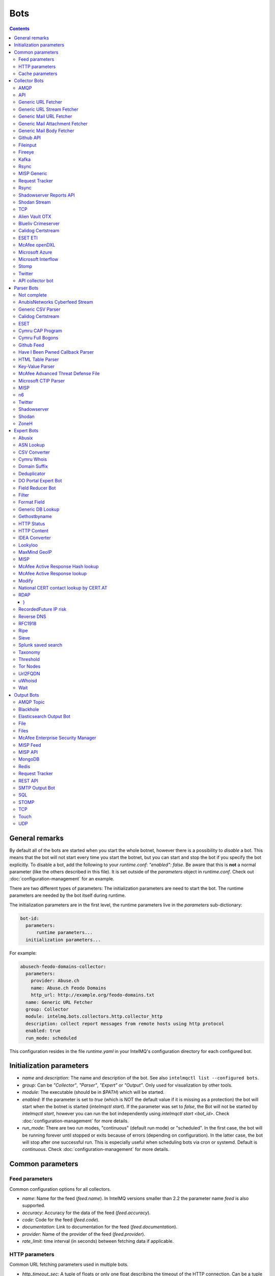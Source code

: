 ####
Bots
####

.. contents::

***************
General remarks
***************

By default all of the bots are started when you start the whole botnet, however there is a possibility to
*disable* a bot. This means that the bot will not start every time you start the botnet, but you can start
and stop the bot if you specify the bot explicitly. To disable a bot, add the following to your
`runtime.conf`: `"enabled": false`. Be aware that this is **not** a normal parameter (like the others
described in this file). It is set outside of the `parameters` object in `runtime.conf`. Check out
:doc:`configuration-management` for an example.

There are two different types of parameters: The initialization parameters are need to start the bot. The runtime parameters are needed by the bot itself during runtime.

The initialization parameters are in the first level, the runtime parameters live in the `parameters` sub-dictionary:

.. code-block:: yaml

    bot-id:
      parameters:
          runtime parameters...
      initialization parameters...

For example:

.. code-block:: yaml

   abusech-feodo-domains-collector:
     parameters:
       provider: Abuse.ch
       name: Abuse.ch Feodo Domains
       http_url: http://example.org/feodo-domains.txt
     name: Generic URL Fetcher
     group: Collector
     module: intelmq.bots.collectors.http.collector_http
     description: collect report messages from remote hosts using http protocol
     enabled: true
     run_mode: scheduled

This configuration resides in the file `runtime.yaml` in your IntelMQ's configuration directory for each configured bot.

*************************
Initialization parameters
*************************

* `name` and `description`: The name and description of the bot. See also ``intelmqctl list --configured bots``.
* `group`: Can be `"Collector"`, `"Parser"`, `"Expert"` or `"Output"`. Only used for visualization by other tools.
* `module`: The executable (should be in `$PATH`) which will be started.
* `enabled`: If the parameter is set to `true` (which is NOT the default value if it is missing as a protection) the bot will start when the botnet is started (`intelmqctl start`). If the parameter was set to `false`, the Bot will not be started by `intelmqctl start`, however you can run the bot independently using `intelmqctl start <bot_id>`. Check :doc:`configuration-management` for more details.
* `run_mode`: There are two run modes, "continuous" (default run mode) or "scheduled". In the first case, the bot will be running forever until stopped or exits because of errors (depending on configuration). In the latter case, the bot will stop after one successful run. This is especially useful when scheduling bots via cron or systemd. Default is `continuous`. Check :doc:`configuration-management` for more details.

.. _common-parameters:

*************************
Common parameters
*************************

Feed parameters
^^^^^^^^^^^^^^^

Common configuration options for all collectors.

* `name`: Name for the feed (`feed.name`). In IntelMQ versions smaller than 2.2 the parameter name `feed` is also supported.
* `accuracy`: Accuracy for the data of the feed (`feed.accuracy`).
* `code`: Code for the feed (`feed.code`).
* `documentation`: Link to documentation for the feed (`feed.documentation`).
* `provider`: Name of the provider of the feed (`feed.provider`).
* `rate_limit`: time interval (in seconds) between fetching data if applicable.

HTTP parameters
^^^^^^^^^^^^^^^

Common URL fetching parameters used in multiple bots.

* `http_timeout_sec`: A tuple of floats or only one float describing the timeout of the HTTP connection. Can be a tuple of two floats (read and connect timeout) or just one float (applies for both timeouts). The default is 30 seconds in default.conf, if not given no timeout is used. See also https://requests.readthedocs.io/en/master/user/advanced/#timeouts
* `http_timeout_max_tries`: An integer depicting how often a connection is retried, when a timeout occurred. Defaults to 3 in default.conf.
* `http_username`: username for basic authentication.
* `http_password`: password for basic authentication.
* `http_proxy`: proxy to use for HTTP
* `https_proxy`: proxy to use for HTTPS
* `http_user_agent`: user agent to use for the request.
* `http_verify_cert`: path to trusted CA bundle or directory, `false` to ignore verifying SSL certificates,  or `true` (default) to verify SSL certificates
* `ssl_client_certificate`: SSL client certificate to use.
* `ssl_ca_certificate`: Optional string of path to trusted CA certificate. Only used by some bots.
* `http_header`: HTTP request headers

Cache parameters
^^^^^^^^^^^^^^^^

Common Redis cache parameters used in multiple bots (mainly lookup experts):

* `redis_cache_host`: Hostname of the Redis database.
* `redis_cache_port`: Port of the Redis database.
* `redis_cache_db`: Database number.
* `redis_cache_ttl`: TTL used for caching.
* `redis_cache_password`: Optional password for the Redis database (default: none).

.. _collector bots:

**************
Collector Bots
**************

Multihreading is disabled for all Collectors, as this would lead to duplicated data.

.. _intelmq.bots.collectors.amqp.collector_amqp:

AMQP
^^^^

Requires the `pika python library <https://pypi.org/project/pika/>`_, minimum version 1.0.0.

**Information**

* `name`: intelmq.bots.collectors.amqp.collector_amqp
* `lookup`: yes
* `public`: yes
* `cache (redis db)`: none
* `description`: collect data from (remote) AMQP servers, for both IntelMQ as well as external data

**Configuration Parameters**

* **Feed parameters** (see above)
* `connection_attempts`: The number of connection attempts to defined server, defaults to 3
* `connection_heartbeat`: Heartbeat to server, in seconds, defaults to 3600
* `connection_host`: Name/IP for the AMQP server, defaults to 127.0.0.1
* `connection_port`: Port for the AMQP server, defaults to 5672
* `connection_vhost`: Virtual host to connect, on an HTTP(S) connection would be http:/IP/<your virtual host>
* `expect_intelmq_message`: Boolean, if the data is from IntelMQ or not. Default: `false`. If true, then the data can be any Report or Event and will be passed to the next bot as is. Otherwise a new report is created with the raw data.
* `password`: Password for authentication on your AMQP server
* `queue_name`: The name of the queue to fetch data from
* `username`: Username for authentication on your AMQP server
* `use_ssl`: Use ssl for the connection, make sure to also set the correct port, usually 5671 (`true`/`false`)

Currently only fetching from a queue is supported can be extended in the future. Messages will be acknowledge at AMQP after it is sent to the pipeline.


.. _intelmq.bots.collectors.api.collector:

API
^^^

**Information**

* `name:` intelmq.bots.collectors.api.collector
* `lookup:` yes
* `public:` yes
* `cache (redis db):` none
* `description:` collect report messages from an HTTP REST API

**Configuration Parameters**

* **Feed parameters** (see above)
* `port`: Optional, integer. Default: 5000. The local port, the API will be available at.

The API is available at `/intelmq/push`.
The `tornado` library is required.


.. _intelmq.bots.collectors.http.collector_http:

Generic URL Fetcher
^^^^^^^^^^^^^^^^^^^

**Information**

* `name:` intelmq.bots.collectors.http.collector_http
* `lookup:` yes
* `public:` yes
* `cache (redis db):` none
* `description:` collect report messages from remote hosts using HTTP protocol

**Configuration Parameters**

* **Feed parameters** (see above)
* **HTTP parameters** (see above)
* `extract_files`: Optional, boolean or list of strings. If it is true, the retrieved (compressed) file or archived will be uncompressed/unpacked and the files are extracted. If the parameter is a list for strings, only the files matching the filenames are extracted. Extraction handles gzipped files and both compressed and uncompressed tar-archives as well as zip archives.
* `http_url`: location of information resource (e.g. https://feodotracker.abuse.ch/blocklist/?download=domainblocklist)
* `http_url_formatting`: (`bool|JSON`, default: `false`) If `true`, `{time[format]}` will be replaced by the current time in local timezone formatted by the given format. E.g. if the URL is `http://localhost/{time[%Y]}`, then the resulting URL is `http://localhost/2019` for the year 2019. (Python's `Format Specification Mini-Language <https://docs.python.org/3/library/string.html#formatspec>`_ is used for this.). You may use a `JSON` specifying `time-delta <https://docs.python.org/3/library/datetime.html#datetime.timedelta>`_ parameters to shift the current time accordingly. For example use `{"days": -1}` for the yesterday's date; the URL `http://localhost/{time[%Y-%m-%d]}` will get translated to "http://localhost/2018-12-31" for the 1st Jan of 2019.
* `verify_pgp_signatures`: `bool`, defaults to `false`. If `true`, signature file is downloaded and report file is checked. On error (missing signature, mismatch, ...), the error is logged and the report is not processed. Public key has to be imported in local keyring. This requires the `python-gnupg` library.
* `signature_url`: Location of signature file for downloaded content. For path `http://localhost/data/latest.json` this may be for example `http://localhost/data/latest.asc`.
* `signature_url_formatting`: (`bool|JSON`, default: `false`) The same as `http_url_formatting`, only for the signature file.
* `gpg_keyring`: `string` or `none` (default). If specified, the string represents path to keyring file, otherwise the PGP keyring file for current `intelmq` user is used.

Zipped files are automatically extracted if detected.

For extracted files, every extracted file is sent in its own report. Every report has a field named `extra.file_name` with the file name in the archive the content was extracted from.

**HTTP Response status code checks**

If the HTTP response' status code is not 2xx, this is treated as error.

In Debug logging level, the request's and response's headers and body are logged for further inspection.


.. _intelmq.bots.collectors.http.collector_http_stream:

Generic URL Stream Fetcher
^^^^^^^^^^^^^^^^^^^^^^^^^^

**Information**

* `name:` intelmq.bots.collectors.http.collector_http_stream
* `lookup:` yes
* `public:` yes
* `cache (redis db):` none
* `description:` Opens a streaming connection to the URL and sends the received lines.

**Configuration Parameters**

* **Feed parameters** (see above)
* **HTTP parameters** (see above)
* `strip_lines`: boolean, if single lines should be stripped (removing whitespace from the beginning and the end of the line)

If the stream is interrupted, the connection will be aborted using the timeout parameter.
No error will be logged if the number of consecutive connection fails does not reach the parameter `error_max_retries`. Instead of errors, an INFO message is logged. This is a measurement against too frequent ERROR logging messages. The consecutive connection fails are reset if a data line has been successfully transferred.
If the consecutive connection fails reaches the parameter `error_max_retries`, an exception will be thrown and `rate_limit` applies, if not null.

The parameter `http_timeout_max_tries` is of no use in this collector.


.. _intelmq.bots.collectors.mail.collector_mail_url:

Generic Mail URL Fetcher
^^^^^^^^^^^^^^^^^^^^^^^^

**Information**

* `name:` intelmq.bots.collectors.mail.collector_mail_url
* `lookup:` yes
* `public:` yes
* `cache (redis db):` none
* `description:` collect messages from mailboxes, extract URLs from that messages and download the report messages from the URLs.

**Configuration Parameters**

* **Feed parameters** (see above)
* **HTTP parameters** (see above)
* `mail_host`: FQDN or IP of mail server
* `mail_user`: user account of the email account
* `mail_password`: password associated with the user account
* `mail_port`: IMAP server port, optional (default: 143 without SSL, 993 for SSL)
* `mail_ssl`: whether the mail account uses SSL (default: `true`)
* `folder`: folder in which to look for mails (default: `INBOX`)
* `subject_regex`: regular expression to look for a subject
* `url_regex`: regular expression of the feed URL to search for in the mail body
* `sent_from`: filter messages by sender
* `sent_to`: filter messages by recipient
* `ssl_ca_certificate`: Optional string of path to trusted CA certificate. Applies only to IMAP connections, not HTTP. If the provided certificate is not found, the IMAP connection will fail on handshake. By default, no certificate is used.

The resulting reports contains the following special fields:

* `feed.url`: The URL the data was downloaded from
* `extra.email_date`: The content of the email's `Date` header
* `extra.email_subject`: The subject of the email
* `extra.email_from`: The email's from address
* `extra.email_message_id`: The email's message ID
* `extra.file_name`: The file name of the downloaded file (extracted from the HTTP Response Headers if possible).

**Chunking**

For line-based inputs the bot can split up large reports into smaller chunks.

This is particularly important for setups that use Redis as a message queue
which has a per-message size limitation of 512 MB.

To configure chunking, set `chunk_size` to a value in bytes.
`chunk_replicate_header` determines whether the header line should be repeated
for each chunk that is passed on to a parser bot.

Specifically, to configure a large file input to work around Redis' size
limitation set `chunk_size` to something like `384000000`, i.e., ~384 MB.


.. _intelmq.bots.collectors.mail.collector_mail_attach:

Generic Mail Attachment Fetcher
^^^^^^^^^^^^^^^^^^^^^^^^^^^^^^^

**Information**

* `name:` intelmq.bots.collectors.mail.collector_mail_attach
* `lookup:` yes
* `public:` yes
* `cache (redis db):` none
* `description:` collect messages from mailboxes, download the report messages from the attachments.

**Configuration Parameters**

* **Feed parameters** (see above)
* `extract_files`: Optional, boolean or list of strings. See documentation of the Generic URL Fetcher for more details.
* `mail_host`: FQDN or IP of mail server
* `mail_user`: user account of the email account
* `mail_password`: password associated with the user account
* `mail_port`: IMAP server port, optional (default: 143 without SSL, 993 for SSL)
* `mail_ssl`: whether the mail account uses SSL (default: `true`)
* `folder`: folder in which to look for mails (default: `INBOX`)
* `subject_regex`: regular expression to look for a subject
* `attach_regex`: regular expression of the name of the attachment
* `attach_unzip`: whether to unzip the attachment. Only extracts the first file. Deprecated, use `extract_files` instead.
* `sent_from`: filter messages by sender
* `sent_to`: filter messages by recipient
* `ssl_ca_certificate`: Optional string of path to trusted CA certificate. Applies only to IMAP connections, not HTTP. If the provided certificate is not found, the IMAP connection will fail on handshake. By default, no certificate is used.

The resulting reports contains the following special fields:
* `extra.email_date`: The content of the email's `Date` header
* `extra.email_subject`: The subject of the email
* `extra.email_from`: The email's from address
* `extra.email_message_id`: The email's message ID
* `extra.file_name`: The file name of the attachment or the file name in the attached archive if attachment is to uncompress.


.. _intelmq.bots.collectors.mail.collector_mail_body:

Generic Mail Body Fetcher
^^^^^^^^^^^^^^^^^^^^^^^^^

**Information**

* `name:` intelmq.bots.collectors.mail.collector_mail_body
* `lookup:` yes
* `public:` yes
* `cache (redis db):` none
* `description:` collect messages from mailboxes, forwards the bodies as reports. Each non-empty body with the matching content type is sent as individual report.

**Configuration Parameters**

* **Feed parameters** (see above)
* `mail_host`: FQDN or IP of mail server
* `mail_user`: user account of the email account
* `mail_password`: password associated with the user account
* `mail_port`: IMAP server port, optional (default: 143 without SSL, 993 for SSL)
* `mail_ssl`: whether the mail account uses SSL (default: `true`)
* `folder`: folder in which to look for mails (default: `INBOX`)
* `subject_regex`: regular expression to look for a subject
* `sent_from`: filter messages by sender
* `sent_to`: filter messages by recipient
* `ssl_ca_certificate`: Optional string of path to trusted CA certificate. Applies only to IMAP connections, not HTTP. If the provided certificate is not found, the IMAP connection will fail on handshake. By default, no certificate is used.
* `content_types`: Which bodies to use based on the content_type. Default: `true`/`['html', 'plain']` for all:
  - string with comma separated values, e.g. `['html', 'plain']`
  - `true`, `false`, `null`: Same as default value
  - `string`, e.g. `'plain'`

The resulting reports contains the following special fields:
* `extra.email_date`: The content of the email's `Date` header
* `extra.email_subject`: The subject of the email
* `extra.email_from`: The email's from address
* `extra.email_message_id`: The email's message ID


.. _intelmq.bots.collectors.github_api.collector_github_contents_api:

Github API
^^^^^^^^^^

**Information**

* `name:` intelmq.bots.collectors.github_api.collector_github_contents_api
* `lookup:` yes
* `public:` yes
* `cache (redis db):` none
* `description:` Collects files matched by regular expression from GitHub repository via the GitHub API.
  Optionally with GitHub credentials, which are used as the Basic HTTP authentication.

**Configuration Parameters**

* **Feed parameters** (see above)
* `basic_auth_username:` GitHub account username (optional)
* `basic_auth_password:` GitHub account password (optional)
* `repository:` GitHub target repository (`<USER>/<REPOSITORY>`)
* `regex:` Valid regular expression of target files within the repository (defaults to `.*.json`)
* `extra_fields:` Comma-separated list of extra fields from `GitHub contents API <https://developer.github.com/v3/repos/contents/>`_.

**Workflow**

The optional authentication parameters provide a high limit of the GitHub API requests.
With the git hub user authentication, the requests are rate limited to 5000 per hour, otherwise to 60 requests per hour.

The collector recursively searches for `regex`-defined files in the provided `repository`.
Additionally it adds extra file metadata defined by the `extra_fields`.

The bot always sets the url, from which downloaded the file, as `feed.url`.


.. _intelmq.bots.collectors.file.collector_file:

Fileinput
^^^^^^^^^

**Information**

* `name:` intelmq.bots.collectors.file.collector_file
* `lookup:` yes
* `public:` yes
* `cache (redis db):` none
* `description:` This bot is capable of reading files from the local file-system.
  This is handy for testing purposes, or when you need to react to spontaneous
  events. In combination with the Generic CSV Parser this should work great.

**Configuration Parameters**

* **Feed parameters** (see above)
* `path`: path to file
* `postfix`: The postfix (file ending) of the files to look for. For example `.csv`.
* `delete_file`: whether to delete the file after reading (default: `false`)

The resulting reports contains the following special fields:

* `feed.url`: The URI using the `file://` scheme and localhost, with the full path to the processed file.
* `extra.file_name`: The file name (without path) of the processed file.

**Chunking**

Additionally, for line-based inputs the bot can split up large reports into
smaller chunks.

This is particularly important for setups that use Redis as a message queue
which has a per-message size limitation of 512 MB.

To configure chunking, set `chunk_size` to a value in bytes.
`chunk_replicate_header` determines whether the header line should be repeated
for each chunk that is passed on to a parser bot.

Specifically, to configure a large file input to work around Redis' size
limitation set `chunk_size` to something like `384000`, i.e., ~384 MB.

**Workflow**

The bot loops over all files in `path` and tests if their file name matches
*postfix, e.g. `*.csv`. If yes, the file will be read and inserted into the
queue.

If `delete_file` is set, the file will be deleted after processing. If deletion
is not possible, the bot will stop.

To prevent data loss, the bot also stops when no `postfix` is set and
`delete_file` was set. This cannot be overridden.

The bot always sets the file name as feed.url


.. _intelmq.bots.collectors.fireeye.collector_fireeye:

Fireeye
^^^^^^^

**Information**

* `name:` `intelmq.bots.collectors.fireeye.collector_fireeye`
* `lookup:` yes
* `public:` no
* `cache (redis db):` none
* `description:` This bot is capable of collecting hashes and URLs from a Fireeye MAS appliance.

The Python library `xmltodict` is required to run this bot.

**Configuration Parameters**

* **Feed parameters** (see above)
* `dns_name`: DNS name of the target appliance.
* `request_duration`: Length of the query in past eg. collect alerts from last 24hours/48hours.
* `http_username`: Password for authentication.
* `http_password`: Username for authentication.

**Workflow**

The bot collects all alerts which occurred during specified duration. After this we
make a second call and check if there is additional information like domains and hashes available.
After collecting the openioc data we send this information to the Fireeye parser.


.. _intelmq.bots.collectors.kafka.collector:

Kafka
^^^^^

Requires the `kafka python library <https://pypi.org/project/kafka/>`_.

**Information**

* `name:` intelmq.bots.collectors.kafka.collector

**Configuration parameters**

* `topic:` the kafka topic the collector should get messages from
* `bootstrap_servers:` the kafka server(s) the collector should connect to. Defaults to `localhost:9092`
* `ssl_check_hostname`: `false` to ignore verifying SSL certificates, or `true` (default) to verify SSL certificates
* `ssl_client_certificate`: SSL client certificate to use.
* `ssl_ca_certificate`: Optional string of path to trusted CA certificate. Only used by some bots.


.. _intelmq.bots.collectors.rsync.collector_rsync:

Rsync
^^^^^

Requires the rsync executable

**Information**

* `name:` intelmq.bots.collectors.rsync.collector_rsync
* `lookup:` yes
* `public:` yes
* `cache (redis db):` none
* `description:` Bot download file by rsync and then load data from downloaded file. Downloaded file is located in `var/lib/bots/rsync_collector.`

**Configuration Parameters**

* **Feed parameters** (see above)
* `file`: Name of downloaded file.
* `rsync_path`: Path to file. It can be "/home/username/directory" or "username@remote_host:/home/username/directory"
* `temp_directory`: Path of a temporary state directory to use for rsync'd files. Optional. Default: `/opt/intelmq/var/run/rsync_collector/`.


.. _intelmq.bots.collectors.misp.collector:

MISP Generic
^^^^^^^^^^^^

**Information**

* `name:` intelmq.bots.collectors.misp.collector
* `lookup:` yes
* `public:` yes
* `cache (redis db):` none
* `description:` collect messages from `MISP <https://github.com/MISP>`_, a malware information sharing platform server.

**Configuration Parameters**

* **Feed parameters** (see above)
* `misp_url`: URL of MISP server (with trailing '/')
* `misp_key`: MISP Authkey
* `misp_tag_to_process`: MISP tag for events to be processed
* `misp_tag_processed`: MISP tag for processed events, optional

Generic parameters used in this bot:
* `http_verify_cert`: Verify the TLS certificate of the server, boolean (default: `true`)

**Workflow**
This collector will search for events on a MISP server that have a
`to_process` tag attached to them (see the `misp_tag_to_process` parameter)
and collect them for processing by IntelMQ. Once the MISP event has been
processed the `to_process` tag is removed from the MISP event and a
`processed` tag is then attached (see the `misp_tag_processed` parameter).

**NB.** The MISP tags must be configured to be 'exportable' otherwise they will
not be retrieved by the collector.


.. _intelmq.bots.collectors.rt.collector_rt:

Request Tracker
^^^^^^^^^^^^^^^

**Information**

* `name:` intelmq.bots.collectors.rt.collector_rt
* `lookup:` yes
* `public:` yes
* `cache (redis db):` none
* `description:` Request Tracker Collector fetches attachments from an RTIR instance.

You need the rt-library >= 1.9 from nic.cz, available via `pypi <https://pypi.org/project/rt/>`_: `pip3 install rt`

This rt bot will connect to RT and inspect the given `search_queue` for tickets matching all criteria in `search_*`,
Any matches will be inspected. For each match, all (RT-) attachments of the matching RT tickets are iterated over and within this loop, the first matching filename in the attachment is processed.
If none of the filename matches apply, the contents of the first (RT-) "history" item is matched against the regular expression for the URL (`url_regex`).

**Configuration Parameters**

* **Feed parameters** (see above)
* **HTTP parameters** (see above)
* `extract_attachment`: Optional, boolean or list of strings. See documentation of the Generic URL Fetcher parameter `extract_files` for more details.
* `extract_download`: Optional, boolean or list of strings. See documentation of the Generic URL Fetcher parameter `extract_files` for more details.
* `uri`: URL of the REST interface of the RT
* `user`: RT username
* `password`: RT password
* `search_not_older_than`: Absolute time (use ISO format) or relative time, e.g. `3 days`.
* `search_owner`: owner of the ticket to search for (default: `nobody`)
* `search_queue`: queue of the ticket to search for (default: `Incident Reports`)
* `search_status`: status of the ticket to search for (default: `new`)
* `search_subject_like`: part of the subject of the ticket to search for (default: `Report`)
* `set_status`: status to set the ticket to after processing (default: `open`). `false` or `null` to not set a different status.
* `take_ticket`: whether to take the ticket (default: `true`)
* `url_regex`: regular expression of an URL to search for in the ticket
* `attachment_regex`: regular expression of an attachment in the ticket
* `unzip_attachment`: whether to unzip a found attachment. Only the first file in the archive is used. Deprecated in favor of `extract_attachment`.

The parameter `http_timeout_max_tries` is of no use in this collector.

The resulting reports contains the following special fields:

* `rtir_id`: The ticket ID
* `extra.email_subject` and `extra.ticket_subject`: The subject of the ticket
* `extra.email_from` and `extra.ticket_requestors`: Comma separated list of requestor's email addresses.
* `extra.ticket_owner`: The ticket's owner name
* `extra.ticket_status`: The ticket's status
* `extra.ticket_queue`: The ticket's queue
* `extra.file_name`: The name of the extracted file, the name of the downloaded file or the attachments' filename without `.gz` postfix.
* `time.observation`: The creation time of the ticket or attachment.

**Search**

The parameters prefixed with `search_` allow configuring the ticket search.

Empty strings and `null` as value for search parameters are ignored.

**File downloads**

Attachments can be optionally unzipped, remote files are downloaded with the `http_*` settings applied.

If `url_regex` or `attachment_regex` are empty strings, false or null, they are ignored.

**Ticket processing**

Optionally, the RT bot can "take" RT tickets (i.e. the `user` is assigned this ticket now) and/or the status can be changed (leave `set_status` empty in case you don't want to change the status). Please note however that you **MUST** do one of the following: either "take" the ticket  or set the status (`set_status`). Otherwise, the search will find the ticket every time and we will have generated an endless loop.

In case a resource needs to be fetched and this resource is permanently not available (status code is 4xx), the ticket status will be set according to the configuration to avoid processing the ticket over and over.
For temporary failures the status is not modified, instead the ticket will be skipped in this run.

**Time search**

To find only tickets newer than a given absolute or relative time, you can use the `search_not_older_than` parameter. Absolute time specification can be anything parseable by dateutil, best use a ISO format.

Relative must be in this format: `[number] [timespan]s`, e.g. `3 days`. `timespan` can be hour, day, week, month, year. Trailing 's' is supported for all timespans. Relative times are subtracted from the current time directly before the search is performed.


.. _intelmq.bots.collectors.rsync.collector_rsync:

Rsync
^^^^^

**Information**


* `name:` intelmq.bots.collectors.rsync.collector_rsync
* `lookup:` yes
* `public:` yes
* `cache (redis db):` none
* `description:` Syncs a file via rsync and reads the file.

**Configuration Parameters**

* **Feed parameters** (see above)
* `file`: The filename to process, combine with `rsync_path`.
* `temp_directory`: The temporary directory for rsync, by default `$VAR_STATE_PATH/rsync_collector`. `$VAR_STATE_PATH` is `/var/run/intelmq/` or `/opt/intelmq/var/run/`.
* `rsync_path`: The path of the file to process


.. _intelmq.bots.collectors.shadowserver.collector_reports_api:

Shadowserver Reports API
^^^^^^^^^^^^^^^^^^^^^^^^

The Cache is required to memorize which files have already been processed (TTL needs to be high enough to cover the oldest files available!).

**Information**

* `name`: `intelmq.bots.collectors.shadowserver.collector_reports_api`
* `description`: Connects to the `Shadowserver API <https://www.shadowserver.org/what-we-do/network-reporting/api-documentation/>`_, requests a list of all the reports for a specific country and processes the ones that are new.

**Configuration Parameters**

* `country`: The country you want to download the reports for
* `apikey`: Your Shadowserver API key
* `secret`: Your Shadowserver API secret
* `types`: A list of strings or a string of comma-separated values with the names of report types you want to process. If you leave this empty, all the available reports will be downloaded and processed (i.e. 'scan', 'drones', 'intel', 'sandbox_connection', 'sinkhole_combined'). The possible report types are equivalent to the file names given in the section :ref:`Supported Reports <shadowserver-supported-reports>` of the Shadowserver parser.
* **Cache parameters** (see in section :ref:`common-parameters`, the default TTL is set to 10 days)

The resulting reports contain the following special field:

* `extra.file_name`: The name of the downloaded file, with fixed filename extension. The API returns file names with the extension `.csv`, although the files are JSON, not CSV. Therefore, for clarity and better error detection in the parser, the file name in `extra.file_name` uses `.json` as extension.


.. _intelmq.bots.collectors.shodan.collector_stream:

Shodan Stream
^^^^^^^^^^^^^

Requires the shodan library to be installed:
 * https://github.com/achillean/shodan-python/
 * https://pypi.org/project/shodan/

**Information**

* `name:` intelmq.bots.collectors.shodan.collector_stream
* `lookup:` yes
* `public:` yes
* `cache (redis db):` none
* `description:` Queries the Shodan Streaming API

**Configuration Parameters**

* **Feed parameters** (see above)
* **HTTP parameters** (see above). Only the proxy is used (requires `shodan-python > 1.8.1`). Certificate is always verified.
* `countries`: A list of countries to query for. If it is a string, it will be spit by `,`.

If the stream is interrupted, the connection will be aborted using the timeout parameter.
No error will be logged if the number of consecutive connection fails does not reach the parameter `error_max_retries`. Instead of errors, an INFO message is logged. This is a measurement against too frequent ERROR logging messages. The consecutive connection fails are reset if a data line has been successfully transferred.
If the consecutive connection fails reaches the parameter `error_max_retries`, an exception will be thrown and `rate_limit` applies, if not null.


.. _intelmq.bots.collectors.tcp.collector:

TCP
^^^

**Information**

* `name:` intelmq.bots.collectors.tcp.collector
* `lookup:` no
* `public:` yes
* `cache (redis db):` none
* `description:` TCP is the bot responsible to receive events on a TCP port (ex: from TCP Output of another IntelMQ instance). Might not be working on Python3.4.6.

**Configuration Parameters**

* `ip`: IP of destination server
* `port`: port of destination server

**Response**

TCP collector just sends an "Ok" message after every received message, this should not pose a problem for an arbitrary input.
If you intend to link two IntelMQ instance via TCP, have a look at the TCP output bot documentation.


.. _intelmq.bots.collectors.alienvault_otx.collector:

Alien Vault OTX
^^^^^^^^^^^^^^^

**Information**

* `name:` intelmq.bots.collectors.alienvault_otx.collector
* `lookup:` yes
* `public:` yes
* `cache (redis db):` none
* `description:` collect report messages from Alien Vault OTX API

**Requirements**


Install the library from GitHub, as there is no package in PyPi:

.. code-block:: bash

   pip3 install -r intelmq/bots/collectors/alienvault_otx/REQUIREMENTS.txt

**Configuration Parameters**

* **Feed parameters** (see above)
* `api_key`: API Key
* `modified_pulses_only`: get only modified pulses instead of all, set to it to true or false, default false
* `interval`: if "modified_pulses_only" is set, define the time in hours (integer value) to get modified pulse since then, default 24 hours


.. _intelmq.bots.collectors.blueliv.collector_crimeserver:

Blueliv Crimeserver
^^^^^^^^^^^^^^^^^^^

**Information**

* `name:` intelmq.bots.collectors.blueliv.collector_crimeserver
* `lookup:` yes
* `public:` no
* `cache (redis db):` none
* `description:` collect report messages from Blueliv API

For more information visit https://github.com/Blueliv/api-python-sdk

**Requirements**


Install the required library:

.. code-block:: bash

   pip3 install -r intelmq/bots/collectors/blueliv/REQUIREMENTS.txt

**Configuration Parameters**

* **Feed parameters** (see above)
* `api_key`: location of information resource, see https://map.blueliv.com/?redirect=get-started#signup
* `api_url`: The optional API endpoint, by default `https://freeapi.blueliv.com`.


.. _intelmq.bots.collectors.calidog.collector_certstream:

Calidog Certstream
^^^^^^^^^^^^^^^^^^

A Bot to collect data from the Certificate Transparency Log (CTL)
This bot works based on certstream library (https://github.com/CaliDog/certstream-python)

**Information**

* `name:` intelmq.bots.collectors.calidog.collector_certstream
* `lookup:` yes
* `public:` no
* `cache (redis db):` none
* `description:` collect data from Certificate Transparency Log

**Configuration Parameters**

* **Feed parameters** (see above)


.. _intelmq.bots.collectors.eset.collector:

ESET ETI
^^^^^^^^

**Information**

* `name:` intelmq.bots.collectors.eset.collector
* `lookup:` yes
* `public:` no
* `cache (redis db):` none
* `description:` collect data from ESET ETI TAXII server

For more information visit https://www.eset.com/int/business/services/threat-intelligence/

**Requirements**


Install the required `cabby` library:

.. code-block:: bash

   pip3 install -r intelmq/bots/collectors/eset/REQUIREMENTS.txt

**Configuration Parameters**

* **Feed parameters** (see above)
* `username`: Your username
* `password`: Your password
* `endpoint`: `eti.eset.com`
* `time_delta`: The time span to look back, in seconds. Default `3600`.
* `collection`: The collection to fetch.


.. _intelmq.bots.collectors.opendxl.collector:

McAfee openDXL
^^^^^^^^^^^^^^

**Information**

* `name:` intelmq.bots.collectors.opendxl.collector
* `lookup:` yes
* `public:` no
* `cache (redis db):` none
* `description:` collect messages via openDXL

**Configuration Parameters**

* **Feed parameters** (see above)
* `dxl_config_file`: location of the configuration file containing required information to connect $
* `dxl_topic`: the name of the DXL topic to subscribe


.. _intelmq.bots.collectors.microsoft.collector_azure:

Microsoft Azure
^^^^^^^^^^^^^^^

Iterates over all blobs in all containers in an Azure storage.
The Cache is required to memorize which files have already been processed (TTL needs to be high enough to cover the oldest files available!).

This bot significantly changed in a backwards-incompatible way in IntelMQ Version 2.2.0 to support current versions of the Microsoft Azure Python libraries.

**Information**

* `name`: intelmq.bots.collectors.microsoft.collector_azure
* `lookup`: yes
* `public`: no
* `cache (redis db)`: 5
* `description`: collect blobs from Microsoft Azure using their library

**Configuration Parameters**

* **Cache parameters** (see above)
* **Feed parameters** (see above)
* `connection_string`: connection string as given by Microsoft
* `container_name`: name of the container to connect to


.. _intelmq.bots.collectors.microsoft.collector_interflow:

Microsoft Interflow
^^^^^^^^^^^^^^^^^^^

Iterates over all files available by this API. Make sure to limit the files to be downloaded with the parameters, otherwise you will get a lot of data!
The cache is used to remember which files have already been downloaded. Make sure the TTL is high enough, higher than `not_older_than`.

**Information**

* `name:` intelmq.bots.collectors.microsoft.collector_interflow
* `lookup:` yes
* `public:` no
* `cache (redis db):` 5
* `description:` collect files from Microsoft Interflow using their API

**Configuration Parameters**

* **Feed parameters** (see above)
* `api_key`: API generate in their portal
* `file_match`: an optional regular expression to match file names
* `not_older_than`: an optional relative (minutes) or absolute time (UTC is assumed) expression to determine the oldest time of a file to be downloaded
* `redis_cache_*` and especially `redis_cache_ttl`: Settings for the cache where file names of downloaded files are saved. The cache's TTL must always be bigger than `not_older_than`.

**Additional functionalities**

* Files are automatically ungzipped if the filename ends with `.gz`.

.. _stomp collector bot:


.. _intelmq.bots.collectors.stomp.collector:

Stomp
^^^^^

**Information**

* `name:` intelmq.bots.collectors.stomp.collector
* `lookup:` yes
* `public:` no
* `cache (redis db):` none
* `description:` collect messages from a stomp server

**Requirements**


Install the `stomp.py` library from PyPI:

.. code-block:: bash

   pip3 install -r intelmq/bots/collectors/stomp/REQUIREMENTS.txt

**Configuration Parameters**

* **Feed parameters** (see above)
* `exchange`: exchange point
* `port`: 61614
* `server`: hostname e.g. "n6stream.cert.pl"
* `ssl_ca_certificate`: path to CA file
* `ssl_client_certificate`: path to client cert file
* `ssl_client_certificate_key`: path to client cert key file


.. _intelmq.bots.collectors.twitter.collector_twitter:

Twitter
^^^^^^^

Collects tweets from target_timelines. Up to tweet_count tweets from each user and up to timelimit back in time. The tweet text is sent separately and if allowed, links to pastebin are followed and the text sent in a separate report

**Information**

* `name:` intelmq.bots.collectors.twitter.collector_twitter
* `lookup:` yes
* `public:` yes
* `cache (redis db):` none
* `description:` Collects tweets

**Configuration Parameters**

* **Feed parameters** (see above)
* `target_timelines`: screen_names of twitter accounts to be followed
* `tweet_count`: number of tweets to be taken from each account
* `timelimit`: maximum age of the tweets collected in seconds
* `follow_urls`: list of screen_names for which URLs will be followed
* `exclude_replies`: exclude replies of the followed screen_names
* `include_rts`: whether to include retweets by given screen_name
* `consumer_key`: Twitter API login data
* `consumer_secret`: Twitter API login data
* `access_token_key`: Twitter API login data
* `access_token_secret`: Twitter API login data


.. _intelmq.bots.collectors.api.collector_api:

API collector bot
^^^^^^^^^^^^^^^^^

**Information**

* `name:` intelmq.bots.collectors.api.collector_api
* `lookup:` no
* `public:` no
* `cache (redis db):` none
* `description:` Bot for collecting data using API, you need to post JSON to /intelmq/push endpoint

example usage:

.. code-block:: bash

   curl -X POST http://localhost:5000/intelmq/push -H 'Content-Type: application/json' --data '{"source.ip": "127.0.0.101", "classification.type": "backdoor"}'

**Configuration Parameters**

* **Feed parameters** (see above)
* `port`: 5000


.. _parser bots:

***********
Parser Bots
***********

Not complete
^^^^^^^^^^^^

This list is not complete. Look at ``intelmqctl list bots`` or the list of parsers shown in the manager. But most parsers do not need configuration parameters.

TODO


.. _intelmq.bots.parsers.anubisnetworks.parser:

AnubisNetworks Cyberfeed Stream
^^^^^^^^^^^^^^^^^^^^^^^^^^^^^^^

**Information**

* `name`: `intelmq.bots.parsers.anubisnetworks.parser`
* `lookup`: no
* `public`: yes
* `cache (redis db)`: none
* `description`: parsers data from AnubisNetworks Cyberfeed Stream

**Description**

The feed format changes over time. The parser supports at least data from 2016 and 2020.

Events with the Malware "TestSinkholingLoss" are ignored, as they are for the feed provider's internal purpose only and should not be processed at all.

**Configuration parameters**

* `use_malware_familiy_as_classification_identifier`: default: `true`. Use the `malw.family` field as `classification.type`. If `false`, check if the same as `malw.variant`. If it is the same, it is ignored. Otherwise saved as `extra.malware.family`.


.. _intelmq.bots.parsers.generic.parser_csv:

Generic CSV Parser
^^^^^^^^^^^^^^^^^^

**Information**

* `name`: `intelmq.bots.parsers.generic.parser_csv`
* `lookup`: no
* `public`: yes
* `cache (redis db)`: none
* `description`: Parses CSV data

Lines starting with `'#'` will be ignored. Headers won't be interpreted.

**Configuration parameters**

 * `"columns"`: A list of strings or a string of comma-separated values with field names. The names must match the IntelMQ Data Format field names. Empty column specifications and columns named `"__IGNORE__"` are ignored. E.g.

   .. code-block:: json

      "columns": [
           "",
           "source.fqdn",
           "extra.http_host_header",
           "__IGNORE__"
      ],

   is equivalent to:

   .. code-block:: json

      "columns": ",source.fqdn,extra.http_host_header,"

   The first and the last column are not used in this example.

   It is possible to specify multiple columns using the `|` character. E.g.

   .. code-block::

      "columns": "source.url|source.fqdn|source.ip"

   First, bot will try to parse the value as URL, if it fails, it will try to parse it as FQDN, if that fails, it will try to parse it as IP, if that fails, an error will be raised.
   Some use cases -

   - mixed data set, e.g. URL/FQDN/IP/NETMASK  `"columns": "source.url|source.fqdn|source.ip|source.network"`
   - parse a value and ignore if it fails  `"columns": "source.url|__IGNORE__"`

 * `"column_regex_search"`: Optional. A dictionary mapping field names (as given per the columns parameter) to regular expression. The field is evaluated using `re.search`. Eg. to get the ASN out of `AS1234` use: `{"source.asn": "[0-9]*"}`. Make sure to properly escape any backslashes in your regular expression (See also :issue:`#1579 <1579>`).
 * `"compose_fields"`: Optional, dictionary. Create fields from columns, e.g. with data like this:

   .. code-block:: csv

      # Host,Path
      example.com,/foo/
      example.net,/bar/

   using this compose_fields parameter:

   .. code-block:: json

      {"source.url": "http://{0}{1}"}

   You get:

   .. code-block::

      http://example.com/foo/
      http://example.net/bar/

   in the respective `source.url` fields. The value in the dictionary mapping is formatted whereas the columns are available with their index.
 * `"default_url_protocol"`: For URLs you can give a default protocol which will be pretended to the data.
 * `"delimiter"`: separation character of the CSV, e.g. `","`
 * `"skip_header"`: Boolean, skip the first line of the file, optional. Lines starting with `#` will be skipped additionally, make sure you do not skip more lines than needed!
 * `time_format`: Optional. If `"timestamp"`, `"windows_nt"` or `"epoch_millis"` the time will be converted first. With the default `null` fuzzy time parsing will be used.
 * `"type"`: set the `classification.type` statically, optional
 * `"data_type"`: sets the data of specific type, currently only `"json"` is supported value. An example

   .. code-block:: json

      {
          "columns": [ "source.ip", "source.url", "extra.tags"],
          "data_type": "{\"extra.tags\":\"json\"}"
      }

   It will ensure `extra.tags` is treated as `json`.
 * `"filter_text"`: only process the lines containing or not containing specified text, to be used in conjunction with `filter_type`
 * `"filter_type"`: value can be whitelist or blacklist. If `whitelist`, only lines containing the text in `filter_text` will be processed, if `blacklist`, only lines NOT containing the text will be processed.

   To process ipset format files use

   .. code-block:: json

      {
           "filter_text": "ipset add ",
           "filter_type": "whitelist",
           "columns": [ "__IGNORE__", "__IGNORE__", "__IGNORE__", "source.ip"]
      }

 * `"type_translation"`: If the source does have a field with information for `classification.type`, but it does not correspond to IntelMQ's types,
   you can map them to the correct ones. The `type_translation` field can hold a dictionary, or a string with a JSON dictionary which maps the feed's values to IntelMQ's.
   Example:

   .. code-block:: json

     {"malware_download": "malware-distribution"}

 * `"columns_required"`: A list of true/false for each column. By default, it is true for every column.


.. _intelmq.bots.parsers.calidog.parser_certstream:

Calidog Certstream
^^^^^^^^^^^^^^^^^^

**Information**

* `name:` intelmq.bots.parsers.calidog.parser_certstream
* `lookup:` no
* `public:` yes
* `cache (redis db):` none
* `description:` parsers data from Certificate Transparency Log

**Description**

For each domain in the `leaf_cert.all_domains` object one event with the domain in `source.fqdn` (and `source.ip` as fallback) is produced.
The seen-date is saved in `time.source` and the classification type is `other`.

* **Feed parameters** (see above)


.. _intelmq.bots.parsers.eset.parser:

ESET
^^^^

**Information**

* `name:` intelmq.bots.parsers.eset.parser
* `lookup:` no
* `public:` yes
* `cache (redis db):` none
* `description:` Parses data from ESET ETI TAXII server

**Description**

Supported collections:
* "ei.urls (json)"
* "ei.domains v2 (json)"


.. _intelmq.bots.parsers.cymru.parser_cap_program:

Cymru CAP Program
^^^^^^^^^^^^^^^^^

**Information**

* `name:` intelmq.bots.parsers.cymru.parser_cap_program
* `public:` no
* `cache (redis db):` none
* `description:` Parses data from Cymru's CAP program feed.

**Description**

There are two different feeds available:
 * `infected_$date.txt` ("old")
 * `$certname_$date.txt` ("new")

The new will replace the old at some point in time, currently you need to fetch both. The parser handles both formats.

**Old feed**

As little information on the format is available, the mappings might not be correct in all cases.
Some reports are not implemented at all as there is no data available to check if the parsing is correct at all. If you do get errors like `Report ... not implement` or similar please open an issue and report the (anonymized) example data. Thanks.

The information about the event could be better in many cases but as Cymru does not want to be associated with the report, we can't add comments to the events in the parser, because then the source would be easily identifiable for the recipient.


.. _intelmq.bots.parsers.cymru.parser_full_bogons:

Cymru Full Bogons
^^^^^^^^^^^^^^^^^

http://www.team-cymru.com/bogon-reference.html

**Information**

* `name:` intelmq.bots.parsers.cymru.parser_full_bogons
* `public:` no
* `cache (redis db):` none
* `description:` Parses data from full bogons feed.


.. _intelmq.bots.parsers.github_feed.parser:

Github Feed
^^^^^^^^^^^

**Information**


* `name:` intelmq.bots.parsers.github_feed.parser
* `description:` Parses Feeds available publicly on GitHub (should receive from `github_api` collector)


.. _intelmq.bots.parsers.hibp.parser_callback:

Have I Been Pwned Callback Parser
^^^^^^^^^^^^^^^^^^^^^^^^^^^^^^^^^

**Information**

* `name:` intelmq.bots.parsers.hibp.parser_callback
* `public:` no
* `cache (redis db):` none
* `description:` Parses data from Have I Been Pwned feed.

**Description**

Parsers the data from a Callback of a Have I Been Pwned Enterprise Subscription.

Parses breaches and pastes and creates one event per e-mail address. The e-mail address is stored in `source.account`.
`classification.type` is `leak` and `classification.identifier` is `breach` or `paste`.


.. _intelmq.bots.parsers.html_table.parser:

HTML Table Parser
^^^^^^^^^^^^^^^^^

* `name:` intelmq.bots.parsers.html_table.parser
* `public:` yes
* `cache (redis db):` none
* `description:` Parses tables in HTML documents

**Configuration parameters**

 * `"columns"`: A list of strings or a string of comma-separated values with field names. The names must match the IntelMQ Data Format field names. Empty column specifications and columns named `"__IGNORE__"` are ignored. E.g.

   .. code-block:: json

      "columns": [
           "",
           "source.fqdn",
           "extra.http_host_header",
           "__IGNORE__"
      ],

   is equivalent to:

   .. code-block:: json

      "columns": ",source.fqdn,extra.http_host_header,"

   The first and the last column are not used in this example.
   It is possible to specify multiple columns using the `|` character. E.g.

   .. code-block:: json

      "columns": "source.url|source.fqdn|source.ip"

   First, bot will try to parse the value as URL, if it fails, it will try to parse it as FQDN, if that fails, it will try to parse it as IP, if that fails, an error will be raised.
   Some use cases -

   - mixed data set, e.g. URL/FQDN/IP/NETMASK  `"columns": "source.url|source.fqdn|source.ip|source.network"`
   - parse a value and ignore if it fails  `"columns": "source.url|__IGNORE__"`

 * `"ignore_values"`:  A list of strings or a string of comma-separated values which will not considered while assigning to the corresponding fields given in `columns`. E.g.

   .. code-block:: json

      "ignore_values": [
           "",
           "unknown",
           "Not listed",
       ],

   is equivalent to:

   .. code-block:: json

      "ignore_values": ",unknown,Not listed,"

   The following configuration will lead to assigning all values to malware.name and extra.SBL except `unknown` and `Not listed` respectively.

   .. code-block:: json

      "columns": [
           "source.url",
           "malware.name",
           "extra.SBL",
      ],
      "ignore_values": [
           "",
           "unknown",
           "Not listed",
      ],

   Parameters **columns and ignore_values must have same length**
 * `"attribute_name"`: Filtering table with table attributes, to be used in conjunction with `attribute_value`, optional. E.g. `class`, `id`, `style`.
 * `"attribute_value"`: String.
   To filter all tables with attribute `class='details'` use

   .. code-block:: json

      "attribute_name": "class",
      "attribute_value": "details"

 * `"table_index"`: Index of the table if multiple tables present. If `attribute_name` and `attribute_value` given, index according to tables remaining after filtering with table attribute. Default: `0`.
 * `"split_column"`: Padded column to be split to get values, to be used in conjunction with `split_separator` and `split_index`, optional.
 * `"split_separator"`: Delimiter string for padded column.
 * `"split_index"`: Index of unpadded string in returned list from splitting `split_column` with `split_separator` as delimiter string. Default: `0`.
    E.g.

   .. code-block:: json

      "split_column": "source.fqdn",
      "split_separator": " ",
      "split_index": 1,

   With above configuration, column corresponding to `source.fqdn` with value `[D] lingvaworld.ru` will be assigned as `"source.fqdn": "lingvaworld.ru"`.
 * `"skip_table_head"`: Boolean, skip the first row of the table, optional. Default: `true`.
 * `"default_url_protocol"`: For URLs you can give a default protocol which will be pretended to the data. Default: `"http://"`.
 * `"time_format"`: Optional. If `"timestamp"`, `"windows_nt"` or `"epoch_millis"` the time will be converted first. With the default `null` fuzzy time parsing will be used.
 * `"type"`: set the `classification.type` statically, optional
 * `"html_parser"`: The HTML parser to use, by default "html.parser", can also be e.g. "lxml", have a look at https://www.crummy.com/software/BeautifulSoup/bs4/doc/


.. _intelmq.bots.parsers.key_value.parser:

Key-Value Parser
^^^^^^^^^^^^^^^^

**Information**

* `name:` intelmq.bots.parsers.key_value.parser
* `lookup:` no
* `public:` no
* `cache (redis db):` none
* `description:` Parses text lines in key=value format, for example FortiGate firewall logs.

**Configuration Parameters**

* `pair_separator`: String separating key=value pairs, default `" "` (space).
* `kv_separator`: String separating key and value, default `=`.
* `keys`: Array of string->string, names of keys to propagate mapped to IntelMQ event fields. Example:

  .. code-block:: json

     "keys": {
         "srcip": "source.ip",
         "dstip": "destination.ip"
     }

  The value mapped to `time.source` is parsed. If the value is numeric, it is interpreted. Otherwise, or if it fails, it is parsed fuzzy with dateutil.
  If the value cannot be parsed, a warning is logged per line.
* `strip_quotes`: Boolean, remove opening and closing quotes from values, default true.

**Parsing limitations**

The input must not have (quoted) occurrences of the separator in the values. For example, this is not parsable (with space as separator):

.. code-block::

   key="long value" key2="other value"

In firewall logs like FortiGate, this does not occur. These logs usually look like:

.. code-block::

   srcip=192.0.2.1 srcmac="00:00:5e:00:17:17"


.. _intelmq.bots.parsers.mcafee.parser_atd:

McAfee Advanced Threat Defense File
^^^^^^^^^^^^^^^^^^^^^^^^^^^^^^^^^^^

**Information**

* `name:` intelmq.bots.parsers.mcafee.parser_atd
* `lookup:` yes
* `public:` no
* `cache (redis db):` none
* `description:` Parse IoCs from McAfee Advanced Threat Defense reports (hash, IP, URL)

**Configuration Parameters**

* **Feed parameters** (see above)
* `verdict_severity`: min report severity to parse


.. _intelmq.bots.parsers.microsoft.parser_ctip:

Microsoft CTIP Parser
^^^^^^^^^^^^^^^^^^^^^

* `name`: `intelmq.bots.parsers.microsoft.parser_ctip`
* `public`: no
* `cache (redis db)`: none
* `description`: Parses data from the Microsoft CTIP Feed

**Description**

Can parse the JSON format provided by the Interflow interface (lists of dictionaries) as well as the format provided by the Azure interface (one dictionary per line).
The provided data differs between the two formats/providers.

The parser is capable of parsing both feeds:
- `ctip-c2`
- `ctip-infected-summary`
The feeds only differ by a few fields, not in the format.

The feeds contain a field called `Payload` which is nearly always a base64 encoded JSON structure.
If decoding works, the contained fields are saved as `extra.payload.*`, otherwise the field is saved as `extra.payload.text`.


.. _intelmq.bots.parsers.misp.parser:

MISP
^^^^
* `name:` intelmq.bots.parsers.misp.parser
* `public:` no
* `cache (redis db):` none
* `description:` Parses MISP events

**Description**

MISP events collected by the MISPCollectorBot are passed to this parser
for processing. Supported MISP event categories and attribute types are
defined in the `SUPPORTED_MISP_CATEGORIES` and `MISP_TYPE_MAPPING` class
constants.


.. _intelmq.bots.parsers.n6.parser_n6stomp:

n6
^^

**Information**

* `name`: `intelmq.bots.parsers.n6.parser_n6stomp`
* `public`: no
* `cache (redis db)`: none
* `description`: Convert n6 data into IntelMQ format.

**Configuration Parameters**
None

**Description**

Test messages are ignored, this is logged with debug logging level.
Also contains a mapping for the classification (results in taxonomy, type and identifier).
The `name` field is normally used as `malware.name`, if that fails due to disallowed characters, these characters are removed and the original value is saved as `event_description.text`. This can happen for names like `"further iocs: text with invalid ’ char"`.

If an n6 message contains multiple IP addresses, multiple events are generated, resulting in events only differing in the address information.


.. _intelmq.bots.parsers.twitter.parser:

Twitter
^^^^^^^

**Information**

* `name:` intelmq.bots.parsers.twitter.parser
* `public:` no
* `cache (redis db):` none
* `description:` Extracts URLs from text, fuzzy, aimed at parsing tweets

**Configuration Parameters**

* `domain_whitelist`: domains to be filtered out
* `substitutions`: semicolon delimited list of even length of pairs of substitutions (for example: '[.];.;,;.' substitutes '[.]' for '.' and ',' for '.')
* `classification_type`: string with a valid classification type as defined in data format
* `default_scheme`: Default scheme for URLs if not given. See also the next section.

**Default scheme**

The dependency `url-normalize` changed it's behavior in version 1.4.0 from using `http://` as default scheme to `https://`. Version 1.4.1 added the possibility to specify it. Thus you can only use the `default_scheme` parameter with a current version of this library >= 1.4.1, with 1.4.0 you will always get `https://` as default scheme and for older versions < 1.4.0 `http://` is used.

This does not affect URLs which already include the scheme.


.. _intelmq.bots.parsers.shadowserver.parser:
.. _intelmq.bots.parsers.shadowserver.parser_json:

Shadowserver
^^^^^^^^^^^^

There are two Shadowserver parsers, one for data in ``CSV`` format (``intelmq.bots.parsers.shadowserver.parser``) and one for data in ``JSON`` format (``intelmq.bots.parsers.shadowserver.parser_json``).
The latter was added in IntelMQ 2.3 and is meant to be used together with the Shadowserver API collector.

**Information**

* `name:` `intelmq.bots.parsers.shadowserver.parser` (for CSV data) or `intelmq.bots.parsers.shadowserver.parser_json` (for JSON data)
* `public:` yes
* `description:` Parses different reports from Shadowserver.

**Configuration Parameters**

 * `feedname`: Optional, the Name of the feed, see list below for possible values.
 * `overwrite`: If an existing `feed.name` should be overwritten.

**How this bot works?**

There are two possibilities for the bot to determine which feed the data belongs to in order to determine the correct mapping of the columns:

**Automatic feed detection**

Since IntelMQ version 2.1 the parser can detect the feed based on metadata provided by the collector.

When processing a report, this bot takes `extra.file_name` from the report and
looks in `config.py` how the report should be parsed.

If this lookup is not possible, and the feed name is not given as parameter, the feed cannot be parsed.

The field `extra.file_name` has the following structure:
`%Y-%m-%d-${report_name}[-suffix].csv` where suffix can be something like `country-geo`. For example, some possible filenames are `2019-01-01-scan_http-country-geo.csv` or `2019-01-01-scan_tftp.csv`. The important part is `${report_name}`, between the date and the suffix.
Since version 2.1.2 the date in the filename is optional, so filenames like `scan_tftp.csv` are also detected.

**Fixed feed name**

If the method above is not possible and for upgraded instances, the feed can be set with the `feedname` parameter.
Feed-names are derived from the subjects of the Shadowserver E-Mails.
A list of possible feeds can be found in the table below in the column "feed name".

.. _shadowserver-supported-reports:

**Supported reports**

These are the supported feed name and their corresponding file name for automatic detection:

  =======================================   =========================
   feed name                                 file name
  =======================================   =========================
   Accessible-ADB                            `scan_adb`
   Accessible-AFP                            `scan_afp`
   Accessible-ARD                            `scan_ard`
   Accessible-Cisco-Smart-Install            `cisco_smart_install`
   Accessible-CoAP                           `scan_coap`
   Accessible-CWMP                           `scan_cwmp`
   Accessible-MS-RDPEUDP                     `scan_msrdpeudp`
   Accessible-FTP                            `scan_ftp`
   Accessible-Hadoop                         `scan_hadoop`
   Accessible-HTTP                           `scan_http`
   Accessible-Radmin                         `scan_radmin`
   Accessible-RDP                            `scan_rdp`
   Accessible-Rsync                          `scan_rsync`
   Accessible-SMB                            `scan_smb`
   Accessible-Telnet                         `scan_telnet`
   Accessible-Ubiquiti-Discovery-Service     `scan_ubiquiti`
   Accessible-VNC                            `scan_vnc`
   Amplification-DDoS-Victim                 `ddos_amplification`
   Blacklisted-IP (deprecated)               `blacklist`
   Blocklist                                 `blocklist`
   CAIDA-IP-Spoofer                          `caida_ip_spoofer`
   Compromised-Website                       `compromised_website`
   Darknet                                   `darknet`
   DNS-Open-Resolvers                        `scan_dns`
   Drone                                     `botnet_drone`
   Drone-Brute-Force                         `drone_brute_force`
   HTTP-Scanners                             `hp_http_scan`
   ICS-Scanners                              `hp_ics_scan`
   IPv6-Sinkhole-HTTP-Drone                  `sinkhole6_http`
   Microsoft-Sinkhole                        `microsoft_sinkhole`
   NTP-Monitor                               `scan_ntpmonitor`
   NTP-Version                               `scan_ntp`
   Open-Chargen                              `scan_chargen`
   Open-DB2-Discovery-Service                `scan_db2`
   Open-Elasticsearch                        `scan_elasticsearch`
   Open-IPMI                                 `scan_ipmi`
   Open-IPP                                  `scan_ipp`
   Open-LDAP                                 `scan_ldap`
   Open-LDAP-TCP                             `scan_ldap_tcp`
   Open-mDNS                                 `scan_mdns`
   Open-Memcached                            `scan_memcached`
   Open-MongoDB                              `scan_mongodb`
   Open-MQTT                                 `scan_mqtt`
   Open-MSSQL                                `scan_mssql`
   Open-NATPMP                               `scan_nat_pmp`
   Open-NetBIOS-Nameservice                  `scan_netbios`
   Open-Netis                                `netis_router`
   Open-Portmapper                           `scan_portmapper`
   Open-QOTD                                 `scan_qotd`
   Open-Redis                                `scan_redis`
   Open-SNMP                                 `scan_snmp`
   Open-SSDP                                 `scan_ssdp`
   Open-TFTP                                 `scan_tftp`
   Open-XDMCP                                `scan_xdmcp`
   Outdated-DNSSEC-Key                       `outdated_dnssec_key`
   Outdated-DNSSEC-Key-IPv6                  `outdated_dnssec_key_v6`
   Sandbox-URL                               `cwsandbox_url`
   Sinkhole-DNS                              `sinkhole_dns`
   Sinkhole-HTTP-Drone                       `sinkhole_http_drone`
   Spam-URL                                  `spam_url`
   SSL-FREAK-Vulnerable-Servers              `scan_ssl_freak`
   SSL-POODLE-Vulnerable-Servers             `scan_ssl_poodle`
   Vulnerable-ISAKMP                         `scan_isakmp`
   Vulnerable-HTTP                           `scan_http`
  =======================================   =========================

**Development**

**Structure of this Parser Bot**

The parser consists of two files:
 * `config.py`
 * `parser.py` or `parser_json.py`

Both files are required for the parser to work properly.

**Add new Feedformats**

Add a new feed format and conversions if required to the file
`config.py`. Don't forget to update the `feed_idx` dict.
It is required to look up the correct configuration.

Look at the documentation in the bots's `config.py` file for more information.


.. _intelmq.bots.parsers.shodan.parser:

Shodan
^^^^^^

**Information**

* `name:` intelmq.bots.parsers.shodan.parser
* `public:` yes
* `description:` Parses data from Shodan (search, stream etc).

The parser is by far not complete as there are a lot of fields in a big nested structure. There is a minimal mode available which only parses the important/most useful fields and also saves everything in `extra.shodan` keeping the original structure. When not using the minimal mode if may be useful to ignore errors as many parsing errors can happen with the incomplete mapping.

**Configuration Parameters**

* `ignore_errors`: Boolean (default true)
* `minimal_mode`: Boolean (default false)


.. _intelmq.bots.parsers.zoneh.parser:

ZoneH
^^^^^

**Information**

* `name:` intelmq.bots.parsers.zoneh.parser
* `public:` yes
* `description:` Parses data from ZoneH.

**Description**
This bot is designed to consume defacement reports from zone-h.org. It expects
fields normally present in CSV files distributed by email.


.. _expert bots:

***********
Expert Bots
***********


.. _intelmq.bots.experts.abusix.expert:

Abusix
^^^^^^

**Information**

* `name:` intelmq.bots.experts.abusix.expert
* `lookup:` dns
* `public:` yes
* `cache (redis db):` 5
* `description:` RIPE abuse contacts resolving through DNS TXT queries
* `notes`: https://abusix.com/contactdb.html

**Configuration Parameters**

* **Cache parameters** (see in section :ref:`common-parameters`)

**Requirements**

This bot can optionally use the python module *querycontacts* by Abusix itself:
https://pypi.org/project/querycontacts/

.. code-block:: bash

   pip3 install querycontacts

If the package is not installed, our own routines are used.


.. _intelmq.bots.experts.asn_lookup.expert:

ASN Lookup
^^^^^^^^^^

**Information**

* `name:` `intelmq.bots.experts.asn_lookup.expert`
* `lookup:` local database
* `public:` yes
* `cache (redis db):` none
* `description:` IP to ASN

**Configuration Parameters**

* `database`: Path to the downloaded database.

**Requirements**


Install `pyasn` module

.. code-block:: bash

   pip3 install pyasn

**Database**

Use this command to create/update the database and reload the bot:

.. code-block:: bash

   intelmq.bots.experts.asn_lookup.expert --update-database

The database is fetched from [routeviews.org/](http://www.routeviews.org/routeviews/) and licensed under the Creative Commons Attribution 4.0 International license (see the [FAQ](http://www.routeviews.org/routeviews/index.php/faq/#faq-6666).


.. _intelmq.bots.experts.csv_converter.expert:

CSV Converter
^^^^^^^^^^^^^

**Information**

* `name`: `intelmq.bots.experts.csv_converter.expert`
* `lookup`: no
* `public`: yes
* `cache (redis db)`: none
* `description`: Converts an event to CSV format, saved in the `output` field.

**Configuration Parameters**

* `delimiter`: String, default `","`
* `fieldnames`: Comma-separated list of field names, e.g. `"time.source,classification.type,source.ip"`

**Usage**

To use the CSV-converted data in an output bot - for example in a file output,
use the configuration parameter `single_key` of the output bot and set it to `output`.


.. _intelmq.bots.experts.cymru_whois.expert:

Cymru Whois
^^^^^^^^^^^

**Information**

* `name:` `intelmq.bots.experts.cymru_whois.expert`
* `lookup:` Cymru DNS
* `public:` yes
* `cache (redis db):` 5
* `description:` IP to geolocation, ASN, BGP prefix

Public documentation: https://www.team-cymru.com/IP-ASN-mapping.html#dns

**Configuration Parameters**

* **Cache parameters** (see in section :ref:`common-parameters`)
* `overwrite`: Overwrite existing fields. Default: `True` if not given (for backwards compatibility, will change in version 3.0.0)


.. _intelmq.bots.experts.domain_suffix.expert:

Domain Suffix
^^^^^^^^^^^^^

This bots adds the public suffix to the event, derived by a domain.
See or information on the public suffix list: https://publicsuffix.org/list/
Only rules for ICANN domains are processed. The list can (and should) contain
Unicode data, punycode conversion is done during reading.

Note that the public suffix is not the same as the top level domain (TLD). E.g.
`co.uk` is a public suffix, but the TLD is `uk`.
Privately registered suffixes (such as `blogspot.co.at`) which are part of the
public suffix list too, are ignored.

**Information**

* `name:` `intelmq.bots.experts.domain_suffix.expert`
* `lookup:` no
* `public:` yes
* `cache (redis db):` -
* `description:` extracts the domain suffix from the FQDN

**Configuration Parameters**

* `field`: either `"fqdn"` or `"reverse_dns"`
* `suffix_file`: path to the suffix file

**Rule processing**

A short summary how the rules are processed:

The simple ones:

.. code-block::

   com
   at
   gv.at

`example.com` leads to `com`, `example.gv.at` leads to `gv.at`.

Wildcards:

.. code-block::

   *.example.com

`www.example.com` leads to `www.example.com`.

And additionally the exceptions, together with the above wildcard rule:

.. code-block::

   !www.example.com

`www.example.com` does now not lead to `www.example.com`, but to `example.com`.


**Database**

Use this command to create/update the database and reload the bot:

.. code-block:: bash

   intelmq.bots.experts.domain_suffix.expert --update-database


.. _intelmq.bots.experts.deduplicator.expert:

Deduplicator
^^^^^^^^^^^^

**Information**

* `name:` `intelmq.bots.experts.deduplicator.expert`
* `lookup:` redis cache
* `public:` yes
* `cache (redis db):` 6
* `description:` Bot responsible for ignore duplicated messages. The bot can be configured to perform deduplication just looking to specific fields on the message.

**Configuration Parameters**

* **Cache parameters** (see in section :ref:`common-parameters`)
* `bypass`- true or false value to bypass the deduplicator. When set to true, messages will not be deduplicated. Default: false

**Parameters for "fine-grained" deduplication**

* `filter_type`: type of the filtering which can be "blacklist" or "whitelist". The filter type will be used to define how Deduplicator bot will interpret the parameter `filter_keys` in order to decide whether an event has already been seen or not, i.e., duplicated event or a completely new event.
  * "whitelist" configuration: only the keys listed in `filter_keys` will be considered to verify if an event is duplicated or not.
  * "blacklist" configuration: all keys except those in `filter_keys` will be considered to verify if an event is duplicated or not.
* `filter_keys`: string with multiple keys separated by comma. Please note that `time.observation` key will not be considered even if defined, because the system always ignore that key.

**Parameters Configuration Example**

*Example 1*

The bot with this configuration will detect duplication only based on `source.ip` and `destination.ip` keys.

.. code-block:: yaml

   parameters:
     redis_cache_db: 6
     redis_cache_host: "127.0.0.1"
     redis_cache_password: null
     redis_cache_port: 6379
     redis_cache_ttl: 86400
     filter_type: "whitelist"
     filter_keys: "source.ip,destination.ip"

*Example 2*

The bot with this configuration will detect duplication based on all keys, except `source.ip` and `destination.ip` keys.

.. code-block:: yaml

   parameters:
     redis_cache_db: 6
     redis_cache_host: "127.0.0.1"
     redis_cache_password: null
     redis_cache_port: 6379
     redis_cache_ttl: 86400
     filter_type: "blacklist"
     filter_keys: "source.ip,destination.ip"

**Flushing the cache**

To flush the deduplicator's cache, you can use the `redis-cli` tool. Enter the database used by the bot and submit the `flushdb` command:

.. code-block:: bash

   redis-cli -n 6
   flushdb


.. _intelmq.bots.experts.do_portal.expert:

DO Portal Expert Bot
^^^^^^^^^^^^^^^^^^^^

**Information**

* `name:` `intelmq.bots.experts.do_portal.expert`
* `lookup:` yes
* `public:` no
* `cache (redis db):` none
* `description:` The DO portal retrieves the contact information from a DO portal instance: http://github.com/certat/do-portal/

**Configuration Parameters**
* `mode` - Either `replace` or `append` the new abuse contacts in case there are existing ones.
* `portal_url` - The URL to the portal, without the API-path. The used URL is `$portal_url + '/api/1.0/ripe/contact?cidr=%s'`.
* `portal_api_key` - The API key of the user to be used. Must have sufficient privileges.


.. _intelmq.bots.experts.field_reducer.expert:

Field Reducer Bot
^^^^^^^^^^^^^^^^^

**Information**

* `name:` `intelmq.bots.experts.field_reducer.expert`
* `lookup:` none
* `public:` yes
* `cache (redis db):` none
* `description:` The field reducer bot is capable of removing fields from events.

**Configuration Parameters**
* `type` - either `"whitelist"` or `"blacklist"`
* `keys` - Can be a JSON-list of field names (`["raw", "source.account"]`) or a string with a comma-separated list of field names (`"raw,source.account"`).

**Whitelist**

Only the fields in `keys` will passed along.

**Blacklist**

The fields in `keys` will be removed from events.


.. _intelmq.bots.experts.filter.expert:

Filter
^^^^^^

The filter bot is capable of filtering specific events.

**Information**

* `name:` `intelmq.bots.experts.filter.expert`
* `lookup:` none
* `public:` yes
* `cache (redis db):` none
* `description:` filter messages (drop or pass messages) FIXME

**Configuration Parameters**

*Parameters for filtering with key/value attributes*

* `filter_key` - key from data format
* `filter_value` - value for the key
* `filter_action` - action when a message match to the criteria (possible actions: keep/drop)
* `filter_regex` - attribute determines if the `filter_value` shall be treated as regular expression or not.
   If this attribute is not empty, the bot uses python's "search" function to evaluate the filter.

*Parameters for time based filtering*

* `not_before` - events before this time will be dropped
* `not_after` - events after this time will be dropped

Both parameters accept string values describing absolute or relative time:

* absolute

 * basically anything parseable by datetime parser, eg. "2015-09-012T06:22:11+00:00"
 * `time.source` taken from the event will be compared to this value to decide the filter behavior

* relative

 * accepted string formatted like this "<integer> <epoch>", where epoch could be any of following strings (could optionally end with trailing 's'): hour, day, week, month, year
 * time.source taken from the event will be compared to the value (now - relative) to decide the filter behavior

*Examples of time filter definition*

* ```"not_before" : "2015-09-012T06:22:11+00:00"``` events older than the specified time will be dropped
* ```"not_after" : "6 months"``` just events older than 6 months will be passed through the pipeline

**Possible paths**

 * `_default`: default path, according to the configuration
 * `action_other`: Negation of the default path
 * `filter_match`: For all events the filter matched on
 * `filter_no_match`: For all events the filter does not match

 ======= ====== ============ ==============  ==============  =================
 action  match   `_default`  `action_other`  `filter_match`  `filter_no_match`
 ======= ====== ============ ==============  ==============  =================
 keep    ✓      ✓            ✗               ✓               ✗
 keep    ✗      ✗            ✓               ✗               ✓
 drop    ✓      ✗            ✓               ✓               ✗
 drop    ✗      ✓            ✗               ✗               ✓
 ======= ====== ============ ==============  ==============  =================

In `DEBUG` logging level, one can see that the message is sent to both matching paths, also if one of the paths is not configured. Of course the message is only delivered to the configured paths.


.. _intelmq.bots.experts.format_field.expert:

Format Field
^^^^^^^^^^^^

**Information**

* `name:` `intelmq.bots.experts.format_field.expert`
* `lookup:` none
* `cache (redis db):` none
* `description:` String method operations on column values

**Configuration Parameters**

*Parameters for stripping chars*

* `strip_columns` -  A list of strings or a string of comma-separated values with field names. The names must match the IntelMQ Data Format field names. E.g.

   .. code-block:: json

      "columns": [
           "malware.name",
           "extra.tags"
      ],

   is equivalent to:

   .. code-block:: json

   "columns": "malware.name,extra.tags"

* `strip_chars` -  a set of characters to remove as leading/trailing characters(default: ` ` or whitespace)

*Parameters for replacing chars*
* `replace_column` - key from data format
* `old_value` - the string to search for
* `new_value` - the string to replace the old value with
* `replace_count` - number specifying how many occurrences of the old value you want to replace(default: `1`)

*Parameters for splitting string to list of string*
* `split_column` - key from data format
* `split_separator` - specifies the separator to use when splitting the string(default: `,`)

Order of operation: `strip -> replace -> split`. These three methods can be combined such as first strip and then split.


.. _intelmq.bots.experts.generic_db_lookup.expert:

Generic DB Lookup
^^^^^^^^^^^^^^^^^

This bot is capable for enriching intelmq events by lookups to a database.
Currently only PostgreSQL and SQLite are supported.

If more than one result is returned, a ValueError is raised.

**Information**

* `name:` `intelmq.bots.experts.generic_db_lookup.expert`
* `lookup:` database
* `public:` yes
* `cache (redis db):` none
* `description:` This bot is capable for enriching intelmq events by lookups to a database.

**Configuration Parameters**

*Connection*

* `engine`: `postgresql` or `sqlite`
* `database`: string, defaults to "intelmq", database name or the SQLite filename
* `table`: defaults to "contacts"

*PostgreSQL specific*

* `host`: string, defaults to "localhost"
* `password`: string
* `port`: integer, defaults to 5432
* `sslmode`: string, defaults to "require"
* `user`: defaults to "intelmq"

*Lookup*

* `match_fields`: defaults to `{"source.asn": "asn"}`

The value is a key-value mapping an arbitrary number **intelmq** field names **to table** column names.
The values are compared with `=` only.

*Replace fields*

* `overwrite`: defaults to `false`. Is applied per field
* `replace_fields`: defaults to `{"contact": "source.abuse_contact"}`

`replace_fields` is again a key-value mapping an arbitrary number of **table** column names **to intelmq** field names


.. _intelmq.bots.experts.gethostbyname.expert:

Gethostbyname
^^^^^^^^^^^^^

**Information**

* `name:` `intelmq.bots.experts.gethostbyname.expert`
* `lookup:` DNS
* `public:` yes
* `cache (redis db):` none
* `description:` DNS name (FQDN) to IP

**Configuration Parameters**

- `fallback_to_url` If True and no `source.fqdn` present, use `source.url` instead while producing `source.ip`
- `gaierrors_to_ignore`: Optional, list (comma-separated) of gaierror codes to ignore, e.g. `-3` for EAI_AGAIN (Temporary failure in name resolution). Only accepts the integer values, not the names.
- `overwrite`: Boolean. If true, overwrite existing IP addresses. Default: False.

**Description**

Resolves the `source/destination.fqdn` hostname using the `gethostbyname` syscall and saves the resulting IP address as `source/destination.ip`.
The following gaierror resolution errors are ignored and treated as if the hostname cannot be resolved:

- `-2`/`EAI_NONAME`: NAME or SERVICE is unknown
- `-4`/`EAI_FAIL`: Non-recoverable failure in name res.
- `-5`/`EAI_NODATA`: No address associated with NAME.
- `-8`/`EAI_SERVICE`: SERVICE not supported for `ai_socktype'.
- `-11`/`EAI_SYSTEM`: System error returned in `errno'.

Other errors result in an exception if not ignored by the parameter `gaierrors_to_ignore` (see above).
All gaierrors can be found here: http://www.castaglia.org/proftpd/doc/devel-guide/src/lib/glibc-gai_strerror.c.html


.. _intelmq.bots.experts.http.expert_status:

HTTP Status
^^^^^^^^^^^

Fetches the HTTP Status for a given URI

**Information**

* `name:` intelmq.bots.experts.http.expert_status
* `description:` The bot fetches the HTTP status for a given URL and saves it in the event.

**Configuration Parameters**

* `field:` The name of the field containing the URL to be checked (required).
* `success_status_codes:` A list of success status codes. If this parameter is omitted or the list is empty, successful status codes are the ones between 200 and 400.
* `overwrite:` Specifies if an existing 'status' value should be overwritten.


.. _intelmq.bots.experts.http.expert_content:

HTTP Content
^^^^^^^^^^^^

Fetches an HTTP resource and checks if it contains a specific string.

**Information**

* `name:` intelmq.bots.experts.http.expert_content
* `description:` The bot fetches an HTTP resource and checks if it contains a specific string.

**Configuration Parameters**

* `field:` The name of the field containing the URL to be checked (defaults to `source.url`)
* `needle:` The string that the content available on URL is checked for
* `overwrite:` A boolean value that specifies if an existing 'status' value should be overwritten.


.. _intelmq.bots.experts.idea.expert:

IDEA Converter
^^^^^^^^^^^^^^

Converts the event to IDEA format and saves it as JSON in the field `output`. All other fields are not modified.

Documentation about IDEA: https://idea.cesnet.cz/en/index

**Information**

* `name:` intelmq.bots.experts.idea.expert
* `lookup:` no
* `public:` yes
* `cache (redis db):` none
* `description:` The bot does a best effort translation of events into the IDEA format.

**Configuration Parameters**

* `test_mode`: add `Test` category to mark all outgoing IDEA events as informal (meant to simplify setting up and debugging new IDEA producers) (default: `true`)


.. _intelmq.bots.experts.lookyloo.expert:

Lookyloo
^^^^^^^^

Lookyloo is a website screenshotting and analysis tool. For more information and installation instructions visit https://www.lookyloo.eu/

The bot sends a request for `source.url` to the configured Lookyloo instance and saves the retrieved website screenshot link in the field `screenshot_url`. Lookyloo only *queues* the website for screenshotting, therefore the screenshot may not be directly ready after the bot requested it.
The `pylookyloo` library is required for this bot.
The `http_user_agent` parameter is passed on, but not other HTTP-related parameter like proxies.

Events without `source.url` are ignored.

**Information**

* `name:` intelmq.bots.experts.lookyloo.expert
* `description:` LookyLoo expert bot for automated website screenshots

**Configuration Parameters**

* `instance_url`: LookyLoo instance to connect to


.. _intelmq.bots.experts.maxmind_geoip.expert:

MaxMind GeoIP
^^^^^^^^^^^^^

**Information**

* `name:` intelmq.bots.experts.maxmind_geoip.expert
* `lookup:` local database
* `public:` yes
* `cache (redis db):` none
* `description:` IP to geolocation

**Setup**

The bot requires the MaxMind's `geoip2` Python library, version 2.2.0 has been tested.

To download the database a free license key is required. More information can be found at https://blog.maxmind.com/2019/12/18/significant-changes-to-accessing-and-using-geolite2-databases/

**Configuration Parameters**

* `database`: Path to the local database, e.g. `"/opt/intelmq/var/lib/bots/maxmind_geoip/GeoLite2-City.mmdb"`
* `overwrite`: boolean
* `use_registered`: boolean. MaxMind has two country ISO codes: One for the physical location of the address and one for the registered location. Default is `false` (backwards-compatibility). See also https://github.com/certtools/intelmq/pull/1344 for a short explanation.
* `license_key`: License key is necessary for downloading the GeoLite2 database.

**Database**

Use this command to create/update the database and reload the bot:

.. code-block:: bash

   intelmq.bots.experts.maxmind_geoip.expert --update-database


.. _intelmq.bots.experts.misp.expert:

MISP
^^^^

Queries a MISP instance for the `source.ip` and adds the MISP Attribute UUID and MISP Event ID of the newest attribute found.

**Information**

* `name:` intelmq.bots.experts.misp.expert
* `lookup:` yes
* `public:` no
* `cache (redis db):` none
* `description:` IP address to MISP attribute and event

**Configuration Parameters**

* `misp_key`: MISP Authkey
* `misp_url`: URL of MISP server (with trailing '/')

Generic parameters used in this bot:

* `http_verify_cert`: Verify the TLS certificate of the server, boolean (default: `true`)


.. _intelmq.bots.experts.mcafee.expert_mar:

McAfee Active Response Hash lookup
^^^^^^^^^^^^^^^^^^^^^^^^^^^^^^^^^^

**Information**

* `name:` intelmq.bots.experts.mcafee.expert_mar
* `lookup:` yes
* `public:` no
* `cache (redis db):` none
* `description:` Queries occurrences of hashes within local environment

**Configuration Parameters**

* **Feed parameters** (see above)
* `dxl_config_file`: location of file containing required information to connect to DXL bus
* `lookup_type`: One of:
  - `Hash`: looks up `malware.hash.md5`, `malware.hash.sha1` and `malware.hash.sha256`
  - `DestSocket`: looks up `destination.ip` and `destination.port`
  - `DestIP`: looks up `destination.ip`
  - `DestFQDN`: looks up in `destination.fqdn`


.. _intelmq.bots.experts.mcafee.expert_mar:

McAfee Active Response lookup
^^^^^^^^^^^^^^^^^^^^^^^^^^^^^

**Information**

* `name:` intelmq.bots.experts.mcafee.expert_mar
* `lookup:` yes
* `public:` no
* `cache (redis db):` none
* `description:` Queries DXL bus for hashes, IP addresses or FQDNs.

**Configuration Parameters**

* **Feed parameters** (see above)
* `dxl_config_file`: location of file containing required information to connect to DXL bus
* `lookup_type`: One of <Hash|DestSocket|DestIP|DestFQDN>


.. _intelmq.bots.experts.modify.expert:

Modify
^^^^^^^^^^^^^^^^^^^^^^^^^^^^^^^^^^^^^

**Information**

* `name:` `intelmq.bots.experts.modify.expert`
* `lookup:` local config
* `public:` yes
* `cache (redis db):` none
* `description:` modify expert bot allows you to change arbitrary field values of events just using a configuration file

**Configuration Parameters**

* `configuration_path`: filename
* `case_sensitive`: boolean, default: true
* `maximum_matches`: Maximum number of matches. Processing stops after the limit is reached. Default: no limit (`null`, `0`).
* `overwrite`: Overwrite any existing fields by matching rules. Default if the parameter is given: `true`, for backwards compatibility. Default will change to `false` in version 3.0.0.

**Configuration File**

The modify expert bot allows you to change arbitrary field values of events just using a configuration file. Thus it is possible to adapt certain values or adding new ones only by changing JSON-files without touching the code of many other bots.

The configuration is called `modify.conf` and looks like this:

.. code-block:: json

   [
       {
           "rulename": "Standard Protocols http",
           "if": {
               "source.port": "^(80|443)$"
           },
           "then": {
               "protocol.application": "http"
           }
       },
       {
           "rulename": "Spamhaus Cert conficker",
           "if": {
               "malware.name": "^conficker(ab)?$"
           },
           "then": {
               "classification.identifier": "conficker"
           }
       },
       {
           "rulename": "bitdefender",
           "if": {
               "malware.name": "bitdefender-(.*)$"
           },
           "then": {
               "malware.name": "{matches[malware.name][1]}"
           }
       },
       {
           "rulename": "urlzone",
           "if": {
               "malware.name": "^urlzone2?$"
           },
           "then": {
               "classification.identifier": "urlzone"
           }
       },
       {
           "rulename": "default",
           "if": {
               "feed.name": "^Spamhaus Cert$"
           },
           "then": {
               "classification.identifier": "{msg[malware.name]}"
           }
       }
   ]

In our example above we have five groups labeled `Standard Protocols http`,
`Spamhaus Cert conficker`, `bitdefender`, `urlzone` and `default`.
All sections will be considered, in the given order (from top to bottom).

Each rule consists of *conditions* and *actions*.
Conditions and actions are dictionaries holding the field names of events
and regular expressions to match values (selection) or set values (action).
All matching rules will be applied in the given order.
The actions are only performed if all selections apply.

If the value for a condition is an empty string, the bot checks if the field does not exist.
This is useful to apply default values for empty fields.


**Actions**

You can set the value of the field to a string literal or number.

In addition you can use the `standard Python string format syntax <https://docs.python.org/3/library/string.html#format-string-syntax>`_
to access the values from the processed event as `msg` and the match groups
of the conditions as `matches`, see the bitdefender example above.
Group 0 (`[0]`) contains the full matching string. See also the documentation on `re.Match.group <https://docs.python.org/3/library/re.html?highlight=re%20search#re.Match.group>`_.

Note that `matches` will also contain the match groups
from the default conditions if there were any.

**Examples**

We have an event with `feed.name = Spamhaus Cert` and `malware.name = confickerab`. The expert loops over all sections in the file and eventually enters section `Spamhaus Cert`. First, the default condition is checked, it matches! OK, going on. Otherwise the expert would have selected a different section that has not yet been considered. Now, go through the rules, until we hit the rule `conficker`. We combine the conditions of this rule with the default conditions, and both rules match! So we can apply the action: `classification.identifier` is set to `conficker`, the trivial name.

Assume we have an event with `feed.name = Spamhaus Cert` and `malware.name = feodo`. The default condition matches, but no others. So the default action is applied. The value for `classification.identifier` will be set to `feodo` by `{msg[malware.name]}`.

**Types**

If the rule is a string, a regular expression search is performed, also for numeric values (`str()` is called on them). If the rule is numeric for numeric values, a simple comparison is done. If other types are mixed, a warning will be thrown.

For boolean values, the comparison value needs to be `true` or `false` as in JSON they are written all-lowercase.


.. _intelmq.bots.experts.national_cert_contact_certat.expert:

National CERT contact lookup by CERT.AT
^^^^^^^^^^^^^^^^^^^^^^^^^^^^^^^^^^^^^^^

**Information**

* `name:` `intelmq.bots.experts.national_cert_contact_certat.expert`
* `lookup:` https
* `public:` yes
* `cache (redis db):` none
* `description:` https://contacts.cert.at offers an IP address to national CERT contact (and cc) mapping. See https://contacts.cert.at for more info.

**Configuration Parameters**

* `filter`: (true/false) act as a filter for AT.
* `overwrite_cc`: set to true if you want to overwrite any potentially existing cc fields in the event.


.. _intelmq.bots.experts.rdap.expert:

RDAP
^^^^

**Information**

* `name:` `intelmq.bots.experts.rdap.expert`
* `lookup:` http/https
* `public:` yes/no
* `cache (redis db):` 5
* `description:` Asks rdap servers for a given domain.

**Configuration Parameters**

* `rdap_order`: ['abuse', 'technical'], searching for email in this order
* `rdap_bootstrapped_servers`: Customized RDAP servers. Do not forget the trailing slash
i.e. ```
{
   "at": {
      "url": "rdap.server.at/v1/,
      "auth": {
         "type": "jwt",
         "token": "ey..."
      }
   },
   "de": "rdap.service:1337/v1/"
}
```


.. _intelmq.bots.experts.recordedfuture_iprisk.expert:

RecordedFuture IP risk
^^^^^^^^^^^^^^^^^^^^^^

This Bot tags events with score found in recorded futures large IP risklist.

**Information**

* `name:` `intelmq.bots.experts.recordedfuture_iprisk.expert`
* `lookup:` local database
* `public:` no
* `cache (redis db):` none
* `description:` Record risk score associated to source and destination IP if they are present. Assigns 0 to IP addresses not in the RF list.

**Configuration Parameters**

* `database`: Location of csv file obtained from recorded future API (a script is provided to download the large IP set)
* `overwrite`: set to true if you want to overwrite any potentially existing risk score fields in the event.
* `api_token`: This needs to contain valid API token to download the latest database data.

**Description**

For both `source.ip` and `destination.ip` the corresponding risk score is fetched from a local database created from Recorded Future's API. The score is recorded in `extra.rf_iprisk.source` and `extra.rf_iprisk.destination`. If a lookup for an IP fails a score of 0 is recorded.

See https://www.recordedfuture.com/products/api/ and speak with your recorded future representative for more information.


The list is obtained from recorded future API and needs a valid API TOKEN
The large list contains all IP's with a risk score of 25 or more.
If IP's are not present in the database a risk score of 0 is given

A script is supplied that may be run as intelmq to update the database.

**Database**

Use this command to create/update the database and reload the bot:

.. code-block:: bash

   intelmq.bots.experts.recordedfuture_iprisk.expert --update-database


.. _intelmq.bots.experts.reverse_dns.expert:

Reverse DNS
^^^^^^^^^^^

For both `source.ip` and `destination.ip` the PTR record is fetched and the first valid result is used for `source.reverse_dns`/`destination.reverse_dns`.

**Information**

* `name:` `intelmq.bots.experts.reverse_dns.expert`
* `lookup:` DNS
* `public:` yes
* `cache (redis db):` 8
* `description:` IP to domain

**Configuration Parameters**

* **Cache parameters** (see in section :ref:`common-parameters`)
* `cache_ttl_invalid_response`: The TTL for cached invalid responses.
* `overwrite`: Overwrite existing fields. Default: `True` if not given (for backwards compatibility, will change in version 3.0.0)


.. _intelmq.bots.experts.rfc1918.expert:

RFC1918
^^^^^^^

Several RFCs define ASNs, IP Addresses and Hostnames (and TLDs) reserved for *documentation*.
Events or fields of events can be dropped if they match the criteria of either being reserved for documentation (e.g. AS 64496, Domain `example.com`)
or belonging to a local area network (e.g. `192.168.0.0/24`). These checks can applied to URLs, IP Addresses, FQDNs and ASNs.

It is configurable if the whole event should be dropped ("policies") or just the field removed, as well as which fields should be checked.

Sources:

* :rfc:`1918`
* :rfc:`2606`
* :rfc:`3849`
* :rfc:`4291`
* :rfc:`5737`
* https://en.wikipedia.org/wiki/IPv4
* https://en.wikipedia.org/wiki/Autonomous\_system\_(Internet)

**Information**

* `name:` `intelmq.bots.experts.rfc1918.expert`
* `lookup:` none
* `public:` yes
* `cache (redis db):` none
* `description:` removes events or single fields with invalid data

**Configuration Parameters**

* `fields`: string, comma-separated list of fields e.g. `destination.ip,source.asn,source.url`. Supported fields are:
  * `destination.asn` & `source.asn`
  * `destination.fqdn` & `source.fqdn`
  * `destination.ip` & `source.ip`
  * `destination.url` & `source.url`
* `policy`: string, comma-separated list of policies, e.g. `del,drop,drop`. `drop` will cause that the the entire event to be removed if the field is , `del` causes the field to be removed.

With the example parameter values given above, this means that:
* If a `destination.ip` value is part of a reserved network block, the field will be removed (policy "del").
* If a `source.asn` value is in the range of reserved AS numbers, the event will be removed altogether (policy "drop).
* If a `source.url` value contains a host with either an IP address part of a reserved network block, or a reserved domain name (or with a reserved TLD), the event will be dropped (policy "drop")


.. _intelmq.bots.experts.ripe.expert:

Ripe
^^^^

Online RIPE Abuse Contact and Geolocation Finder for IP addresses and Autonomous Systems.

**Information**

* `name:` `intelmq.bots.experts.ripe.expert`
* `lookup:` HTTPS API
* `public:` yes
* `cache (redis db):` 10
* `description:` IP to abuse contact

**Configuration Parameters**

* **Cache parameters** (see section :ref:`common-parameters`)
* `mode`: either `append` (default) or `replace`
* `query_ripe_db_asn`: Query for IPs at `http://rest.db.ripe.net/abuse-contact/%s.json`, default `true`
* `query_ripe_db_ip`: Query for ASNs at `http://rest.db.ripe.net/abuse-contact/as%s.json`, default `true`
* `query_ripe_stat_asn`: Query for ASNs at `https://stat.ripe.net/data/abuse-contact-finder/data.json?resource=%s`, default `true`
* `query_ripe_stat_ip`: Query for IPs at `https://stat.ripe.net/data/abuse-contact-finder/data.json?resource=%s`, default `true`
* `query_ripe_stat_geolocation`: Query for IPs at `https://stat.ripe.net/data/maxmind-geo-lite/data.json?resource=%s`, default `true`


.. _intelmq.bots.experts.sieve.expert:

Sieve
^^^^^

**Information**

* `name:` `intelmq.bots.experts.sieve.expert`
* `lookup:` none
* `public:` yes
* `cache (redis db):` none
* `description:` Filtering with a sieve-based configuration language

**Configuration Parameters**

* `file`: Path to sieve file. Syntax can be validated with `intelmq_sieve_expert_validator`.


**Description**

The sieve bot is used to filter and/or modify events based on a set of rules. The
rules are specified in an external configuration file and with a syntax *similar*
to the `Sieve language <http://sieve.info>`_ used for mail filtering.

Each rule defines a set of matching conditions on received events. Events can be
matched based on keys and values in the event. Conditions can be combined using
parenthesis and the boolean operators ``&&`` and ``||``. If the processed event
matches a rule's conditions, the corresponding actions are performed. Actions
can specify whether the event should be kept or dropped in the pipeline
(filtering actions) or if keys and values should be changed (modification
actions).

**Requirements**

To use this bot, you need to install the required dependencies:

.. code-block:: bash

   pip3 install -r intelmq/bots/experts/sieve/REQUIREMENTS.txt

**Examples**

The following excerpts illustrate some of the basic features of the sieve file
format:

.. code-block::

   if :exists source.fqdn {
     keep  // aborts processing of subsequent rules and forwards the event.
   }


   if :notexists source.abuse_contact || source.abuse_contact =~ '.*@example.com' {
     drop  // aborts processing of subsequent rules and drops the event.
   }

   if source.ip << '192.0.0.0/24' {
       add! comment = 'bogon' // sets the field comment to this value and overwrites existing values
       path 'other-path' // the message is sent to the given path
   }

   if classification.type == ['phishing', 'malware-distribution'] && source.fqdn =~ '.*\.(ch|li)$' {
     add! comment = 'domainabuse'
     keep
   } elif classification.type == 'scanner' {
     add! comment = 'ignore'
     drop
   } else {
     remove comment
   }


**Reference**

*Sieve File Structure*

The sieve file contains an arbitrary number of rules of the form:

.. code-block::

   if EXPRESSION {
       ACTIONS
   } elif EXPRESSION {
       ACTIONS
   } else {
       ACTIONS
   }


Nested if-statements and mixed if statements and rules in the same scope are possible.

*Expressions*

Each rule specifies on or more expressions to match an event based on its keys
and values. Event keys are specified as strings without quotes. String values
must be enclosed in single quotes. Numeric values can be specified as integers
or floats and are unquoted. IP addresses and network ranges (IPv4 and IPv6) are
specified with quotes. List values for use with list/set operators are specified
as string, float, int, bool and string literals separated by commas and enclosed
in square brackets.
Expression statements can be combined and chained using
parentheses and the boolean operators ``&&`` and ``||``.
The following operators may be used to match events:

 * `:exists` and `:notexists` match if a given key exists, for example:

    ``if :exists source.fqdn { ... }``

 * `==` and `!=` match for equality of strings, numbers, and booleans, for example:

   ``if feed.name != 'acme-security' || feed.accuracy == 100 || extra.false_positive == false { ... }``

 * `:contains` matches on substrings.

 * `=~` matches strings based on the given regular expression. `!~` is the inverse regular expression match.

 * Numerical comparisons are evaluated with `<`, `<=`, `>`, `>=`.

 * `<<` matches if an IP address is contained in the specified network range:

   ``if source.ip << '10.0.0.0/8' { ... }``

 * Values to match against can also be specified as list, in which case any one of the values will result in a match:

   ``if source.ip == ['8.8.8.8', '8.8.4.4'] { ... }``

  In this case, the event will match if it contains a key `source.ip` with
  either value `8.8.8.8` or `8.8.4.4`.

  With inequality operators, the behavior is the same, so it matches if any expression does not match:

  ``if source.ip != ['8.8.8.8', '8.8.4.4'] { ... }``

  Events with values like `8.8.8.8` or `8.8.4.4` will match, as they are always unequal to the other value.
  **Attention:** The result is *not* that the field must be unequal to all given values.

 * `:equals` tests for equality between lists, including order. Example for checking a hostname-port pair:
   ``if extra.host_tuple :equals ['dns.google', 53] { ... }``
 * `:setequals` tests for set-based equality (ignoring duplicates and value order) between a list of given values. Example for checking for the first nameserver of two domains, regardless of the order they are given in the list:
   ``if extra.hostnames :setequals ['ns1.example.com', 'ns1.example.mx'] { ... }``

 * `:overlaps` tests if there is at least one element in common between the list specified by a key and a list of values. Example for checking if at least one of the ICS, database or vulnerable tags is given:
   ``if extra.tags :overlaps ['ics', 'database', 'vulnerable'] { ... } ``

 * `:subsetof` tests if the list of values from the given key only contains values from a set of values specified as the argument. Example for checking for a host that has only ns1.example.com and/or ns2.[...] as its apparent hostname:
   ``if extra.hostnames :subsetof ['ns1.example.com', 'ns2.example.com'] { ... }``

 * `:supersetof` tests if the list of values from the given key is a superset of the values specified as the argument. Example for matching hosts with at least the IoT and vulnerable tags:
   ``if extra.tags :supersetof ['iot', 'vulnerable'] { ... }``

 * Boolean values can be matched with `==` or `!=` followed by `true` or `false`. Example:
   ``if extra.has_known_vulns == true { ... }``

 * The combination of multiple expressions can be done using parenthesis and boolean operators:

  ``if (source.ip == '127.0.0.1') && (comment == 'add field' || classification.taxonomy == 'vulnerable') { ... }``

 * Any single expression or a parenthesised group of expressions can be negated using `!`:

 ``if ! source.ip :contains '127.0.0' || ! ( source.ip == '172.16.0.5' && source.port == 25 ) { ... }``


*Actions*

If part of a rule matches the given conditions, the actions enclosed in `{` and
`}` are applied. By default, all events that are matched or not matched by rules
in the sieve file will be forwarded to the next bot in the pipeline, unless the
`drop` action is applied.

 * `add` adds a key value pair to the event. It can be a string, number, or boolean. This action only applies if the key is not yet defined in the event. If the key is already defined, the action is ignored. Example:

   ``add comment = 'hello, world'``

   Some basic mathematical expressions are possible, but currently support only relative time specifications objects are supported.
   For example:
   ```add time.observation += '1 hour'```
   ```add time.observation -= '10 hours'```

 * `add!` same as above, but will force overwrite the key in the event.

 * `update` modifies an existing value for a key. Only applies if the key is already defined. If the key is not defined in the event, this action is ignored. This supports mathematical expressions like above. Example:

   ``update feed.accuracy = 50``

   Some basic mathematical expressions are possible, but currently support only relative time specifications objects are supported.
   For example:
   ```update time.observation += '1 hour'```
   ```update time.observation -= '10 hours'```

 * `remove` removes a key/value from the event. Action is ignored if the key is not defined in the event. Example:

    ``remove extra.comments``

 * `keep` sends the message to the next bot in the pipeline (same as the default behaviour), and stops sieve file processing.

   ``keep``

 * `path` sets the path (named queue) the message should be sent to (implicitly
   or with the command `keep`. The named queue needs to configured in the
   pipeline, see the User Guide for more information.

   ``path 'named-queue'``

   You can as well set multiple destination paths with the same syntax as for value lists:

   ``path ['one', 'two']``

   This will result in two identical message, one sent to the path `one` and the other sent to the path `two`.

   If the path is not configured, the error looks like:

   ```
     File "/path/to/intelmq/intelmq/lib/pipeline.py", line 353, in send
       for destination_queue in self.destination_queues[path]:
   KeyError: 'one'
   ```

 * `drop` marks the event to be dropped. The event will not be forwarded to the next bot in the pipeline. The sieve file processing is interrupted upon
   reaching this action. No other actions may be specified besides the `drop` action within `{` and `}`.


*Comments*

Comments may be used in the sieve file: all characters after `//` and until the end of the line will be ignored.


*Validating a sieve file*

Use the following command to validate your sieve files:

.. code-block:: bash

   $ intelmq.bots.experts.sieve.validator
   usage: intelmq.bots.experts.sieve.validator [-h] sievefile

   Validates the syntax of sievebot files.

   positional arguments:
     sievefile   Sieve file

   optional arguments:
     -h, --help  show this help message and exit


.. _intelmq.bots.experts.splunk_saved_search.expert:

Splunk saved search
^^^^^^^^^^^^^^^^^^^

**Information**

* `name`: `intelmq.bots.experts.splunk_saved_search.expert`
* `lookup`: splunk database
* `public`: no
* `cache (redis db)`: none
* `description`: Enrich an event from Splunk search results.

**Configuration Parameters**

* **HTTP parameters** (see above)
* `auth_token`: String, Splunk API authentication token
* `url`: String, base URL of the Splunk REST API
* `retry_interval`: Integer, optional, default 5, number of seconds to wait between polling for search results to be available
* `saved_search`: String, name of Splunk saved search to run
* `search_parameters`: Array of string->string, optional, default ``{}``, IntelMQ event fields containing the data to search for, mapped to parameters of the Splunk saved search. Example:

  .. code-block:: json

     "search_parameters": {
         "source.ip": "ip"
     }

* `result_fields`: Array of string->string, optional, default ``{}``, Splunk search result fields mapped to IntelMQ event fields to store the results in. Example:

  .. code-block:: json

     "result_fields": {
         "username": "source.account"
     }

* `not_found`: List of strings, default ``[ "warn", "send" ]``, what to do if the search returns zero results. All specified actions are performed. Valid values are:

  * `warn`: log a warning message
  * `send`: send the event on unmodified
  * `drop`: drop the message

    * `send` and `drop` are mutually exclusive

* `multiple_result_handling`: List of strings, default ``[ "warn", "use_first", "send" ]``, what to do if the search returns more than one result. All specified actions are performed. Valid values are:

  * `limit`: limit the search so that duplicates are impossible
  * `warn`: log a warning message
  * `use_first`: use the first search result
  * `ignore`: do not modify the event
  * `send`: send the event on
  * `drop`: drop the message

    * `limit` cannot be combined with any other value
    * `send` and `drop` are mutually exclusive
    * `ignore` and `use_first` are mutually exclusive

* `overwrite`: Boolean or null, optional, default null, whether search results overwrite values already in the message or not. If null, attempting to add a field that already exists throws an exception.

**Description**

Runs a saved search in Splunk using fields in an event, adding fields from the search result into the event.

Splunk documentation on saved searches: https://docs.splunk.com/Documentation/Splunk/latest/Report/Createandeditreports

The saved search should take parameters according to the `search_parameters` configuration and deliver results according to `result_fields`. The examples above match a saved search of this format:

::

   index="dhcp" ipv4address="$ip$" | ... | fields _time username ether

The time window used is the one saved with the search.

Waits for Splunk to return an answer for each message, so slow searches will delay the entire botnet. If you anticipate a load of more than one search every few seconds, consider running multiple load-balanced copies of this bot.


.. _intelmq.bots.experts.taxonomy.expert:

Taxonomy
^^^^^^^^

**Information**

* `name:` `intelmq.bots.experts.taxonomy.expert`
* `lookup:` no
* `public:` yes
* `cache (redis db):` none
* `description:` Adds the `classification.taxonomy` field according to the RSIT taxonomy.

Please note that there is a :issue:`slight mismatch of IntelMQ's taxonomy to the upstream taxonomy <1409>`, but it should not matter here much.

**Configuration Parameters**

None.

**Description**

Information on the "Reference Security Incident Taxonomy" can be found here: https://github.com/enisaeu/Reference-Security-Incident-Taxonomy-Task-Force

For brevity, "type" means `classification.type` and "taxonomy" means `classification.taxonomy`.

- If taxonomy is missing, and type is given, the according taxonomy is set.
- If neither taxonomy, not type is given, taxonomy is set to "other" and type to "unknown".
- If taxonomy is given, but type is not, type is set to "unknown".


.. _intelmq.bots.experts.threshold.expert:

Threshold
^^^^^^^^^

**Information**


* **Cache parameters** (see section :ref:`common-parameters`)
* `name`: `intelmq.bots.experts.threshold.expert`
* `lookup`: redis cache
* `public`: no
* `cache (redis db)`: 11
* `description`: Check if the number of similar messages during a specified time interval exceeds a set value.

**Configuration Parameters**

* `filter_keys`: String, comma-separated list of field names to consider or ignore when determining which messages are similar.
* `filter_type`: String, `whitelist` (consider only the fields in `filter_keys`) or `blacklist` (consider everything but the fields in `filter_keys`).
* `timeout`: Integer, number of seconds before threshold counter is reset.
* `threshold`: Integer, number of messages required before propagating one. In forwarded messages, the threshold is saved in the message as `extra.count`.
* `add_keys`: Array of string->string, optional, fields and values to add (or update) to propagated messages. Example:

  .. code-block:: json

     "add_keys": {
         "classification.type": "spam",
         "comment": "Started more than 10 SMTP connections"
     }

**Limitations**

This bot has certain limitations and is not a true threshold filter (yet). It works like this:
1. Every incoming message is hashed according to the `filter_*` parameters.
2. The hash is looked up in the cache and the count is incremented by 1, and the TTL of the key is (re-)set to the timeout.
3. If the new count matches the threshold exactly, the message is forwarded. Otherwise it is dropped.

Please note: Even if a message is sent, any further identical messages are dropped, if the time difference to the last message is less than the timeout! The counter is not reset if the threshold is reached.


.. _intelmq.bots.experts.tor_nodes.expert:

Tor Nodes
^^^^^^^^^

**Information**

* `name:` `intelmq.bots.experts.tor_nodes.expert`
* `lookup:` local database
* `public:` yes
* `cache (redis db):` none
* `description:` check if IP is tor node

**Configuration Parameters**

* `database`: Path to the database

**Database**

Use this command to create/update the database and reload the bot:

.. code-block:: bash

   intelmq.bots.experts.tor_nodes.expert --update-database


.. _intelmq.bots.experts.url2fqdn.expert:

Url2FQDN
^^^^^^^^

This bot extracts the Host from the `source.url` and `destination.url` fields and
writes it to `source.fqdn` or `destination.fqdn` if it is a hostname, or
`source.ip` or `destination.ip` if it is an IP address.

**Information**

* `name:` `intelmq.bots.experts.url2fqdn.expert`
* `lookup:` none
* `public:` yes
* `cache (redis db):` none
* `description:` writes domain name from URL to FQDN or IP address

**Configuration Parameters**

* `overwrite`: boolean, replace existing FQDN / IP address?


.. _intelmq.bots.experts.uwhoisd.expert:

uWhoisd
^^^^^^^

`uWhoisd <https://github.com/Lookyloo/uwhoisd>`_ is a universal Whois server that supports
caching and stores whois entries for historical purposes.

The bot sends a request for `source.url`, `source.fqdn`, `source.ip` or `source.asn`
to the configured uWhoisd instance and saves the retrieved whois entry:

* If both `source.url` and `source.fqdn` are present, it will only do a request for `source.fqdn`,
  as the hostname of `source.url` should be the same as `source.fqdn`.
  The whois entry will be saved in `extra.whois.fqdn`.
* If `source.ip` is present, the whois entry will be saved in `extra.whois.ip`
* If `source.asn` is present, he whois entry will be saved in `extra.whois.asn`

Events without `source.url`, `source.fqdn`, `source.ip`, or `source.asn`, are ignored.

**Note**: requesting a whois entry for a fully qualified domain name (FQDN) only works if the request
only contains the domain. uWhoisd will automatically strip the subdomain part if it is present in the request.

Example: `https://www.theguardian.co.uk`
* TLD: `co.uk` (uWhoisd uses the `Mozilla public suffix list <https://publicsuffix.org/list/>`_ as a reference)
* Domain: `theguardian.co.uk`
* Subdomain: `www`

The whois request will be for `theguardian.co.uk`

**Information**

* `name:` intelmq.bots.experts.uwhoisd.expert
* `description:` uWhoisd is a universal Whois server

**Configuration Parameters**

* `server`: IP or hostname to connect to  (default: localhost)
* `port`: Port to connect to (default: 4243)


.. _intelmq.bots.experts.wait.expert:

Wait
^^^^

**Information**

* `name:` `intelmq.bots.experts.wait.expert`
* `lookup:` none
* `public:` yes
* `cache (redis db):` none
* `description:` Waits for a some time or until a queue size is lower than a given number.

**Configuration Parameters**

* `queue_db`: Database number of the database, default `2`. Converted to integer.
* `queue_host`: Host of the database, default `localhost`.
* `queue_name`: Name of the queue to be watched, default `null`. This is not the name of a bot but the queue's name.
* `queue_password`: Password for the database, default `None`.
* `queue_polling_interval`: Interval to poll the list length in seconds. Converted to float.
* `queue_port`: Port of the database, default `6379`. Converted to integer.
* `queue_size`: Maximum size of the queue, default `0`. Compared by <=. Converted to integer.
* `sleep_time`: Time to sleep before sending the event.

Only one of the two modes is possible.
If a queue name is given, the queue mode is active. If the sleep_time is a number, sleep mode is active.
Otherwise the dummy mode is active, the events are just passed without an additional delay.

Note that SIGHUPs and reloads interrupt the sleeping.

.. _output bots:

***********
Output Bots
***********


.. _intelmq.bots.outputs.amqptopic.output:

AMQP Topic
^^^^^^^^^^

Sends data to an AMQP Server
See https://www.rabbitmq.com/tutorials/amqp-concepts.html for more details on amqp topic exchange.

Requires the `pika python library <https://pypi.org/project/pika/>`_.

**Information**

* `name`: `intelmq.bots.outputs.amqptopic.output`
* `lookup`: to the amqp server
* `public`: yes
* `cache`: no
* `description`: Sends the event to a specified topic of an AMQP server

**Configuration parameters**

* connection_attempts   : The number of connection attempts to defined server, defaults to 3
* connection_heartbeat  : Heartbeat to server, in seconds, defaults to 3600
* connection_host       : Name/IP for the AMQP server, defaults to 127.0.0.1
* connection_port       : Port for the AMQP server, defaults to 5672
* connection_vhost      : Virtual host to connect, on an http(s) connection would be http:/IP/<your virtual host>
* content_type          : Content type to deliver to AMQP server, currently only supports "application/json"
* delivery_mode         : 1 - Non-persistent, 2 - Persistent. On persistent mode, messages are delivered to 'durable' queues and will be saved to disk.
* exchange_durable      : If set to True, the exchange will survive broker restart, otherwise will be a transient exchange.
* exchange_name         : The name of the exchange to use
* exchange_type         : Type of the exchange, e.g. `topic`, `fanout` etc.
* keep_raw_field        : If set to True, the message 'raw' field will be sent
* password              : Password for authentication on your AMQP server
* require_confirmation  : If set to True, an exception will be raised if a confirmation error is received
* routing_key           : The routing key for your amqptopic
* `single_key`          : Only send the field instead of the full event (expecting a field name as string)
* username              : Username for authentication on your AMQP server
* `use_ssl`             : Use ssl for the connection, make sure to also set the correct port, usually 5671 (`true`/`false`)
* message_hierarchical_output: Convert the message to hierarchical JSON, default: false
* message_with_type     : Include the type in the sent message, default: false
* message_jsondict_as_string: Convert fields of type JSONDict (extra) as string, default: false

If no authentication should be used, leave username or password empty or `null`.

**Examples of usage**

* Useful to send events to a RabbitMQ exchange topic to be further processed in other platforms.

**Confirmation**

If routing key or exchange name are invalid or non existent, the message is
accepted by the server but we receive no confirmation.
If parameter require_confirmation is True and no confirmation is received, an
error is raised.

**Common errors**

*Unroutable messages / Undefined destination queue*

The destination exchange and queue need to exist beforehand,
with your preferred settings (e.g. durable, `lazy queue <https://www.rabbitmq.com/lazy-queues.html>`_.
If the error message says that the message is "unroutable", the queue doesn't exist.


.. _intelmq.bots.outputs.blackhole.output:

Blackhole
^^^^^^^^^

This output bot discards all incoming messages.

**Information**

* `name`: `intelmq.bots.outputs.blackhole.output`
* `lookup`: no
* `public`: yes
* `cache`: no
* `description`: discards messages


.. _intelmq.bots.outputs.elasticsearch.output:

Elasticsearch Output Bot
^^^^^^^^^^^^^^^^^^^^^^^^

**Information**

* `name`: `intelmq.bots.outputs.elasticsearch.output`
* `lookup`: yes
* `public`: yes
* `cache`: no
* `description`: Output Bot that sends events to Elasticsearch

Only ElasticSearch version 7 supported.

It is also possible to feed data into ElasticSearch using ELK-Stack via Redis and Logstash, see :doc:`ELK-Stack` for more information. This methods supports various different versions of ElasticSearch.

**Configuration parameters**

* `elastic_host`: Name/IP for the Elasticsearch server, defaults to 127.0.0.1
* `elastic_port`: Port for the Elasticsearch server, defaults to 9200
* `elastic_index`: Index for the Elasticsearch output, defaults to intelmq
* `rotate_index`: If set, will index events using the date information associated with the event.

  Options: 'never', 'daily', 'weekly', 'monthly', 'yearly'. Using 'intelmq' as the elastic_index, the following are examples of the generated index names:

  .. code-block::

     'never' --> intelmq
     'daily' --> intelmq-2018-02-02
     'weekly' --> intelmq-2018-42
     'monthly' --> intelmq-2018-02
     'yearly' --> intelmq-2018

* `http_username`: HTTP basic authentication username
* `http_password`: HTTP basic authentication password
* `use_ssl`: Whether to use SSL/TLS when connecting to Elasticsearch. Default: False
* `http_verify_cert`: Whether to require verification of the server's certificate. Default: False
* `ssl_ca_certificate`: An optional path to a certificate bundle to use for verifying the server
* `ssl_show_warnings`: Whether to show warnings if the server's certificate cannot be verified. Default: True
* `replacement_char`: If set, dots ('.') in field names will be replaced with this character prior to indexing. This is for backward compatibility with ES 2.X. Default: null. Recommended for ES2.X: '_'
* `flatten_fields`: In ES, some query and aggregations work better if the fields are flat and not JSON. Here you can provide a list of fields to convert.

  Can be a list of strings (fieldnames) or a string with field names separated by a comma (,). eg `extra,field2` or `['extra', 'field2']`
  Default: ['extra']

See `contrib/elasticsearch/elasticmapper` for a utility for creating Elasticsearch mappings and templates.

If using `rotate_index`, the resulting index name will be of the form [elastic_index]-[event date].
To query all intelmq indices at once, use an alias (https://www.elastic.co/guide/en/elasticsearch/reference/current/indices-aliases.html), or a multi-index query.

The data in ES can be retrieved with the HTTP-Interface:

.. code-block:: bash

   > curl -XGET 'http://localhost:9200/intelmq/events/_search?pretty=True'


.. _intelmq.bots.outputs.file.output:

File
^^^^

**Information**

* `name:` `intelmq.bots.outputs.file.output`
* `lookup:` no
* `public:` yes
* `cache (redis db):` none
* `description:` output messages (reports or events) to file

Multihreading is disabled for this bot, as this would lead to corrupted files.

**Configuration Parameters**

* `encoding_errors_mode`: By default `'strict'`, see for more details and options: https://docs.python.org/3/library/functions.html#open For example with `'backslashreplace'` all characters which cannot be properly encoded will be written escaped with backslashes.
* `file`: file path of output file. Missing directories will be created if possible with the mode 755.
* `format_filename`: Boolean if the filename should be formatted (default: `false`).
* `hierarchical_output`: If true, the resulting dictionary will be hierarchical (field names split by dot).
* `single_key`: if `none`, the whole event is saved (default); otherwise the bot saves only contents of the specified key. In case of `raw` the data is base64 decoded.

**Filename formatting**

The filename can be formatted using pythons string formatting functions if `format_filename` is set. See https://docs.python.org/3/library/string.html#formatstrings

For example:
 * The filename `.../{event[source.abuse_contact]}.txt` will be (for example) `.../abuse@example.com.txt`.
 * `.../{event[time.source]:%Y-%m-%d}` results in the date of the event used as filename.

If the field used in the format string is not defined, `None` will be used as fallback.


.. _intelmq.bots.outputs.files.output:

Files
^^^^^

**Information**

* `name:` `intelmq.bots.outputs.files.output`
* `lookup:` no
* `public:` yes
* `cache (redis db):` none
* `description:` saving of messages as separate files

**Configuration Parameters**

* `dir`: output directory (default `/opt/intelmq/var/lib/bots/files-output/incoming`)
* `tmp`: temporary directory (must reside on the same filesystem as `dir`) (default: `/opt/intelmq/var/lib/bots/files-output/tmp`)
* `suffix`: extension of created files (default `.json`)
* `hierarchical_output`: if `true`, use nested dictionaries; if `false`, use flat structure with dot separated keys (default)
* `single_key`: if `none`, the whole event is saved (default); otherwise the bot saves only contents of the specified key


.. _intelmq.bots.outputs.mcafee.output_esm_ip:

McAfee Enterprise Security Manager
^^^^^^^^^^^^^^^^^^^^^^^^^^^^^^^^^^

**Information**

* `name:` `intelmq.bots.outputs.mcafee.output_esm_ip`
* `lookup:` yes
* `public:` no
* `cache (redis db):` none
* `description:` Writes information out to McAfee ESM watchlist

**Configuration Parameters**

* **Feed parameters** (see above)
* `esm_ip`: IP address of ESM instance
* `esm_user`: username of user entitled to write to watchlist
* `esm_pw`: password of user
* `esm_watchlist`: name of the watchlist to write to
* `field`: name of the IntelMQ field to be written to ESM


.. _intelmq.bots.outputs.misp.output_feed:

MISP Feed
^^^^^^^^^

**Information**

* `name:` `intelmq.bots.outputs.misp.output_feed`
* `lookup:` no
* `public:` no
* `cache (redis db):` none
* `description:` Create a directory layout in the MISP Feed format

The PyMISP library >= 2.4.119.1 is required, see `REQUIREMENTS.txt <https://github.com/certtools/intelmq/blob/master/intelmq/bots/outputs/misp/REQUIREMENTS.txt>`_.

**Configuration Parameters**

* **Feed parameters** (see above)
* `misp_org_name`: Org name which creates the event, string
* `misp_org_uuid`: Org UUID which creates the event, string
* `output_dir`: Output directory path, e.g. `/opt/intelmq/var/lib/bots/mispfeed-output`. Will be created if it does not exist and possible.
* `interval_event`: The output bot creates one event per each interval, all data in this time frame is part of this event. Default "1 hour", string.

**Usage in MISP**

Configure the destination directory of this feed as feed in MISP, either as local location, or served via a web server. See `the MISP documentation on Feeds <https://www.circl.lu/doc/misp/managing-feeds>`_ for more information


.. _intelmq.bots.outputs.misp.output_api:

MISP API
^^^^^^^^

**Information**

* `name:` `intelmq.bots.outputs.misp.output_api`
* `lookup:` no
* `public:` no
* `cache (redis db):` none
* `description:` Connect to a MISP instance and add event as MISPObject if not there already.

The PyMISP library >= 2.4.120 is required, see
`REQUIREMENTS.txt <https://github.com/certtools/intelmq/blob/master/intelmq/bots/outputs/misp/REQUIREMENTS.txt>`_.

**Configuration Parameters**

* **Feed parameters** (see above)
* `add_feed_provider_as_tag`: boolean (use `true` when in doubt)
* `add_feed_name_as_tag`: boolean (use `true` when in doubt)
* `misp_additional_correlation_fields`: list of fields for which the correlation flags will be enabled (in addition to those which are in significant_fields)
* `misp_additional_tags`: list of tags to set not be searched for when looking for duplicates
* `misp_key`: string, API key for accessing MISP
* `misp_publish`: boolean, if a new MISP event should be set to "publish".

  Expert setting as MISP may really make it "public"!
  (Use `false` when in doubt.)
* `misp_tag_for_bot`: string, used to mark MISP events
* `misp_to_ids_fields`: list of fields for which the `to_ids` flags will be set
* `misp_url`: string, URL of the MISP server
* `significant_fields`: list of intelmq field names

The `significant_fields` values
will be searched for in all MISP attribute values
and if all values are found in the same MISP event, no new MISP event
will be created.
Instead if the existing MISP events have the same feed.provider
and match closely, their timestamp will be updated.

If a new MISP event is inserted the `significant_fields` and the
`misp_additional_correlation_fields` will be the attributes
where correlation is enabled.

Make sure to build the IntelMQ Botnet in a way the rate of incoming
events is what MISP can handle, as IntelMQ can process many more events faster
than MISP (which is by design as MISP is for manual handling).
Also remove the fields of the IntelMQ events with an expert bot
that you do not want to be inserted into MISP.

(More details can be found in the docstring of `output_api.py <https://github.com/certtools/intelmq/blob/master/intelmq/bots/outputs/misp/output_api.py>`_.


.. _intelmq.bots.outputs.mongodb.output:

MongoDB
^^^^^^^

Saves events in a MongoDB either as hierarchical structure or flat with full key names. `time.observation` and `time.source` are saved as datetime objects, not as ISO formatted string.

**Information**

* `name:` `intelmq.bots.outputs.mongodb.output`
* `lookup:` no
* `public:` yes
* `cache (redis db):` none
* `description:` MongoDB is the bot responsible to send events to a MongoDB database

**Configuration Parameters**

* `collection`: MongoDB collection
* `database`: MongoDB database
* `db_user` : Database user that should be used if you enabled authentication
* `db_pass` : Password associated to `db_user`
* `host`: MongoDB host (FQDN or IP)
* `port`: MongoDB port, default: 27017
* `hierarchical_output`: Boolean (default true) as MongoDB does not allow saving keys with dots, we split the dictionary in sub-dictionaries.
* `replacement_char`: String (default `'_'`) used as replacement character for the dots in key names if hierarchical output is not used.

**Installation Requirements**

.. code-block:: bash

   pip3 install pymongo>=2.7.1

The bot has been tested with pymongo versions 2.7.1, 3.4 and 3.10.1 (server versions 2.6.10 and 3.6.8).


.. _intelmq.bots.outputs.redis.output:

Redis
^^^^^

**Information**

* `name:` `intelmq.bots.outputs.redis.output`
* `lookup:` to the Redis server
* `public:` yes
* `cache (redis db):` none
* `description:` Output Bot that sends events to a remote Redis server/queue.

**Configuration Parameters**

* `redis_db`: remote server database, e.g.: 2
* `redis_password`: remote server password
* `redis_queue`: remote server list (queue), e.g.: "remote-server-queue"
* `redis_server_ip`: remote server IP address, e.g.: 127.0.0.1
* `redis_server_port`: remote server Port, e.g.: 6379
* `redis_timeout`: Connection timeout, in milliseconds, e.g.: 50000
* `hierarchical_output`: whether output should be sent in hierarchical JSON format (default: false)
* `with_type`: Send the `__type` field (default: true)

**Examples of usage**

* Can be used to send events to be processed in another system. E.g.: send events to Logstash.
* In a multi tenant installation can be used to send events to external/remote IntelMQ instance. Any expert bot queue can receive the events.
* In a complex configuration can be used to create logical sets in IntelMQ-Manager.


.. _intelmq.bots.outputs.rt.output:

Request Tracker
^^^^^^^^^^^^^^^

**Information**

* `name:` `intelmq.bots.outputs.rt.output`
* `lookup:` to the Request Tracker instance
* `public:` yes
* `cache (redis db):` none
* `description:` Output Bot that creates Request Tracker tickets from events.

**Description**

The bot creates tickets in Request Tracker and uses event fields for the ticket body text. The bot follows the workflow of the RTIR:

- create ticket in Incidents queue (or any other queue)

  - all event fields are included in the ticket body,
  - event attributes are assigned to tickets' CFs according to the attribute mapping,
  - ticket taxonomy can be assigned according to the CF mapping. If you use taxonomy different from `ENISA RSIT <https://github.com/enisaeu/Reference-Security-Incident-Taxonomy-Task-Force>`_, consider using some extra attribute field and do value mapping with modify or sieve bot,

- create linked ticket in Investigations queue, if these conditions are met

  - if first ticket destination was Incidents queue,
  - if there is source.abuse_contact is specified,
  - if description text is specified in the field appointed by configuration,

- RT/RTIR supposed to do relevant notifications by scrip working on condition "On Create",
- configuration option investigation_fields specifies which event fields has to be included in the investigation,
- Resolve Incident ticket, according to configuration (Investigation ticket status should depend on RT scrip configuration),

Take extra caution not to flood your ticketing system with enormous amount of tickets. Add extra filtering for that to pass only critical events to the RT, and/or deduplicating events.

**Configuration Parameters**

- `rt_uri`, `rt_user`, `rt_password`, `verify_cert`: RT API endpoint connection details, string.
- `queue`: ticket destination queue. If set to 'Incidents', 'Investigations' ticket will be created if create_investigation is set to true, string.
- `CF_mapping`: mapping attributes to ticket CFs, dictionary. E.g `{"event_description.text":"Description","source.ip":"IP","extra.classification.type":"Incident Type","classification.taxonomy":"Classification"}`
- `final_status`: the final status for the created ticket, string. E.g. `resolved` if you want to resolve the created ticket. The linked Investigation ticket will be resolved automatically by RTIR scripts.
- `create_investigation`: if an Investigation ticket should be created (in case of RTIR workflow). `true` or `false`, boolean.
- `investigation_fields`: attributes to include into investigation ticket, comma-separated string. E.g. `time.source,source.ip,source.port,source.fqdn,source.url,classification.taxonomy,classification.type,classification.identifier,event_description.url,event_description.text,malware.name,protocol.application,protocol.transport`.
- `description_attr`: which event attribute contains text message being sent to the recipient, string. If it is not specified or not found in the event, the Investigation ticket is not going to be created. Example: `extra.message.text`.


.. _intelmq.bots.outputs.restapi.output:

REST API
^^^^^^^^

**Information**

* `name:` `intelmq.bots.outputs.restapi.output`
* `lookup:` no
* `public:` yes
* `cache (redis db):` none
* `description:` REST API is the bot responsible to send events to a REST API listener through POST

**Configuration Parameters**

* `auth_token`: the user name / HTTP header key
* `auth_token_name`: the password / HTTP header value
* `auth_type`: one of: `"http_basic_auth"`, `"http_header"`
* `hierarchical_output`: boolean
* `host`: destination URL
* `use_json`: boolean


.. _intelmq.bots.outputs.smtp.output:

SMTP Output Bot
^^^^^^^^^^^^^^^

Sends a MIME Multipart message containing the text and the event as CSV for every single event.

**Information**

* `name:` `intelmq.bots.outputs.smtp.output`
* `lookup:` no
* `public:` yes
* `cache (redis db):` none
* `description:` Sends events via SMTP

**Configuration Parameters**

* `fieldnames`: a list of field names to be included in the email, comma separated string or list of strings
* `mail_from`: string. Supports formatting, see below
* `mail_to`: string of email addresses, comma separated. Supports formatting, see below
* `smtp_host`: string
* `smtp_password`: string or null, Password for authentication on your SMTP server
* `smtp_port`: port
* `smtp_username`: string or null, Username for authentication on your SMTP server
* `ssl`: boolean
* `starttls`: boolean
* `subject`: string. Supports formatting, see below
* `text`: string or null. Supports formatting, see below

For several strings you can use values from the string using the `standard Python string format syntax <https://docs.python.org/3/library/string.html#format-string-syntax>`_.
Access the event's values with `{ev[source.ip]}` and similar. Any not existing fields will result in `None`.
For example, to set the recipient(s) to the value given in the event's `source.abuse_contact` field, use this as `mail_to` parameter: `{ev[source.abuse_contact]}`

Authentication is optional. If both username and password are given, these
mechanism are tried: CRAM-MD5, PLAIN, and LOGIN.

Client certificates are not supported. If `http_verify_cert` is true, TLS certificates are checked.


.. _intelmq.bots.outputs.sql.output:

SQL
^^^

**Information**

* `name:` `intelmq.bots.outputs.sql.output`
* `lookup:` no
* `public:` yes
* `cache (redis db):` none
* `description:` SQL is the bot responsible to send events to a PostgreSQL or SQLite Database
* `notes`: When activating autocommit, transactions are not used: http://initd.org/psycopg/docs/connection.html#connection.autocommit

**Configuration Parameters**

The parameters marked with 'PostgreSQL' will be sent to libpq via psycopg2. Check the `libpq parameter documentation <https://www.postgresql.org/docs/current/static/libpq-connect.html#LIBPQ-PARAMKEYWORDS>`_ for the versions you are using.

* `autocommit`: `psycopg's autocommit mode <http://initd.org/psycopg/docs/connection.html?#connection.autocommit>`_, optional, default True
* `connect_timeout`: Database connect_timeout, optional, default 5 seconds
* `engine`: 'postgresql' or 'sqlite'
* `database`: PostgreSQL database or SQLite file
* `host`: PostgreSQL host
* `jsondict_as_string`: save JSONDict fields as JSON string, boolean. Default: true (like in versions before 1.1)
* `port`: PostgreSQL port
* `user`: PostgreSQL user
* `password`: PostgreSQL password
* `sslmode`: PostgreSQL sslmode, can be `'disable'`, `'allow'`, `'prefer'` (default), `'require'`, `'verify-ca'` or `'verify-full'`. See postgresql docs: https://www.postgresql.org/docs/current/static/libpq-connect.html#libpq-connect-sslmode
* `table`: name of the database table into which events are to be inserted

**PostgreSQL**

You have two basic choices to run PostgreSQL:
1. on the same machine as intelmq, then you could use Unix sockets if available on your platform
2. on a different machine. In which case you would need to use a TCP connection and make sure you give the right connection parameters to each psql or client call.

Make sure to consult your PostgreSQL documentation
about how to allow network connections and authentication in case 2.

**PostgreSQL Version**

Any supported version of PostgreSQL should work (v>=9.2 as of Oct 2016) `[1] <https://www.postgresql.org/support/versioning/>`_.

If you use PostgreSQL server v >= 9.4, it gives you the possibility
to use the time-zone `formatting string <https://www.postgresql.org/docs/9.4/static/functions-formatting.html>`_ "OF" for date-times
and the `GiST index for the CIDR type <https://www.postgresql.org/docs/9.4/static/release-9-4.html#AEN120769>`_. This may be useful depending on how
you plan to use the events that this bot writes into the database.

**How to install**

Use `intelmq_psql_initdb` to create initial SQL statements
from `harmonization.conf`. The script will create the required table layout
and save it as `/tmp/initdb.sql`

You need a PostgreSQL database-user to own the result database.
The recommendation is to use the name `intelmq`.
There may already be such a user for the PostgreSQL database-cluster
to be used by other bots. (For example from setting up
the expert/certbund_contact bot.)

Therefore if still necessary: create the database-user
as postgresql superuser, which usually is done via the system user `postgres`:

.. code-block:: bash

   createuser --no-superuser --no-createrole --no-createdb --encrypted --pwprompt intelmq

Create the new database:

.. code-block:: bash

   createdb --encoding='utf-8' --owner=intelmq intelmq-events

(The encoding parameter should ensure the right encoding on platform
where this is not the default.)

Now initialize it as database-user `intelmq` (in this example
a network connection to localhost is used, so you would get to test
if the user `intelmq` can authenticate):

.. code-block:: bash

   psql -h localhost intelmq-events intelmq </tmp/initdb.sql

**SQLite**

Similarly to PostgreSQL, you can use `intelmq_psql_initdb` to create initial SQL statements
from `harmonization.conf`. The script will create the required table layout
and save it as `/tmp/initdb.sql`.

Create the new database (you can ignore all errors since SQLite doesn't know all SQL features generated for PostgreSQL):

.. code-block:: bash

   sqlite3 your-db.db
   sqlite> .read /tmp/initdb.sql

Then, set the `database` parameter to the `your-db.db` file path.


.. _intelmq.bots.outputs.stomp.output:

STOMP
^^^^^

**Information**

* `name`: intelmq.bots.outputs.stomp.output
* `lookup`: yes
* `public`: yes
* `cache (redis db)`: none
* `description`: This collector will push data to any STOMP stream. STOMP stands for Streaming Text Oriented Messaging Protocol. See: https://en.wikipedia.org/wiki/Streaming_Text_Oriented_Messaging_Protocol

**Requirements**
:

Install the stomp.py library, e.g. `apt install python3-stomp.py` or `pip install stomp.py`.

You need a CA certificate, client certificate and key file from the organization / server you are connecting to.
Also you will need a so called "exchange point".

**Configuration Parameters**

* `exchange`: The exchange to push at
* `heartbeat`: default: 60000
* `message_hierarchical_output`: Boolean, default: false
* `message_jsondict_as_string`: Boolean, default: false
* `message_with_type`: Boolean, default: false
* `port`: Integer, default: 61614
* `server`: Host or IP address of the STOMP server
* `single_key`: Boolean or string (field name), default: false
* `ssl_ca_certificate`: path to CA file
* `ssl_client_certificate`: path to client cert file
* `ssl_client_certificate_key`: path to client cert key file


.. _intelmq.bots.outputs.tcp.output:

TCP
^^^

**Information**

* `name:` intelmq.bots.outputs.tcp.output
* `lookup:` no
* `public:` yes
* `cache (redis db):` none
* `description:` TCP is the bot responsible to send events to a TCP port (Splunk, another IntelMQ, etc..).

Multihreading is disabled for this bot.

**Configuration Parameters**

* `counterpart_is_intelmq`: Boolean. If you are sending to an IntelMQ TCP collector, set this to True, otherwise e.g. with filebeat, set it to false.
* `ip`: IP of destination server
* `hierarchical_output`: true for a nested JSON, false for a flat JSON (when sending to a TCP collector).
* `port`: port of destination server
* `separator`: separator of messages, e.g. "\n", optional. When sending to a TCP collector, parameter shouldn't be present.
  In that case, the output waits every message is acknowledged by "Ok" message the TCP collector bot implements.

**Sending to an IntelMQ TCP collector**

If you intend to link two IntelMQ instance via TCP, set the parameter `counterpart_is_intelmq` to true. The bot then awaits an "Ok" message to be received after each message is sent.
The TCP collector just sends "Ok" after every message it gets.


.. _intelmq.bots.outputs.touch.output:

Touch
^^^^^

**Information**

* `name:` intelmq.bots.outputs.touch.output
* `lookup:` no
* `public:` yes
* `cache (redis db):` none
* `description:` Touches a file for every event received.

**Configuration Parameters**

* `path`: Path to the file to touch.


.. _intelmq.bots.outputs.udp.output:

UDP
^^^

**Information**

* `name:` intelmq.bots.outputs.udp.output
* `lookup:` no
* `public:` yes
* `cache (redis db):` none
* `description:` Output Bot that sends events to a remote UDP server.

Multihreading is disabled for this bot.

**Configuration Parameters**

* `field_delimiter`: If the format is 'delimited' this will be added between fields. String, default: `"|"`
* `format`: Can be `'json'` or `'delimited'`. The JSON format outputs the event 'as-is'. Delimited will deconstruct the event and print each field:value separated by the field delimit. See examples below.
* `header`: Header text to be sent in the UDP datagram, string.
* `keep_raw_field`: boolean, default: false
* `udp_host`: Destination's server's Host name or IP address
* `udp_port`: Destination port

**Examples of usage**

Consider the following event:

.. code-block:: json

   {"raw": "MjAxNi8wNC8yNV8xMTozOSxzY2hpenppbm8ub21hcmF0aG9uLmNvbS9na0NDSnVUSE0vRFBlQ1pFay9XdFZOSERLbC1tWFllRk5Iai8sODUuMjUuMTYwLjExNCxzdGF0aWMtaXAtODUtMjUtMTYwLTExNC5pbmFkZHIuaXAtcG9vbC5jb20uLEFuZ2xlciBFSywtLDg5NzI=", "source": {"asn": 8972, "ip": "85.25.160.114", "url": "http://schizzino.omarathon.com/gkCCJuTHM/DPeCZEk/WtVNHDKl-mXYeFNHj/", "reverse_dns": "static-ip-85-25-160-114.inaddr.ip-pool.com"}, "classification": {"type": "malware-distribution"}, "event_description": {"text": "Angler EK"}, "feed": {"url": "http://www.malwaredomainlist.com/updatescsv.php", "name": "Malware Domain List", "accuracy": 100.0}, "time": {"observation": "2016-04-29T10:59:34+00:00", "source": "2016-04-25T11:39:00+00:00"}}

With the following Parameters:

* field_delimiter   : |
* format            : json
* Header            : header example
* keep_raw_field    : true
* ip                : 127.0.0.1
* port              : 514

Resulting line in syslog:

.. code-block::

   Apr 29 11:01:29 header example {"raw": "MjAxNi8wNC8yNV8xMTozOSxzY2hpenppbm8ub21hcmF0aG9uLmNvbS9na0NDSnVUSE0vRFBlQ1pFay9XdFZOSERLbC1tWFllRk5Iai8sODUuMjUuMTYwLjExNCxzdGF0aWMtaXAtODUtMjUtMTYwLTExNC5pbmFkZHIuaXAtcG9vbC5jb20uLEFuZ2xlciBFSywtLDg5NzI=", "source": {"asn": 8972, "ip": "85.25.160.114", "url": "http://schizzino.omarathon.com/gkCCJuTHM/DPeCZEk/WtVNHDKl-mXYeFNHj/", "reverse_dns": "static-ip-85-25-160-114.inaddr.ip-pool.com"}, "classification": {"type": "malware-distribution"}, "event_description": {"text": "Angler EK"}, "feed": {"url": "http://www.malwaredomainlist.com/updatescsv.php", "name": "Malware Domain List", "accuracy": 100.0}, "time": {"observation": "2016-04-29T10:59:34+00:00", "source": "2016-04-25T11:39:00+00:00"}}

With the following Parameters:

* field_delimiter   : |
* format            : delimited
* Header            : IntelMQ-event
* keep_raw_field    : false
* ip                : 127.0.0.1
* port              : 514

Resulting line in syslog:

.. code-block::

   Apr 29 11:17:47 localhost IntelMQ-event|source.ip: 85.25.160.114|time.source:2016-04-25T11:39:00+00:00|feed.url:http://www.malwaredomainlist.com/updatescsv.php|time.observation:2016-04-29T11:17:44+00:00|source.reverse_dns:static-ip-85-25-160-114.inaddr.ip-pool.com|feed.name:Malware Domain List|event_description.text:Angler EK|source.url:http://schizzino.omarathon.com/gkCCJuTHM/DPeCZEk/WtVNHDKl-mXYeFNHj/|source.asn:8972|classification.type:malware-distribution|feed.accuracy:100.0
